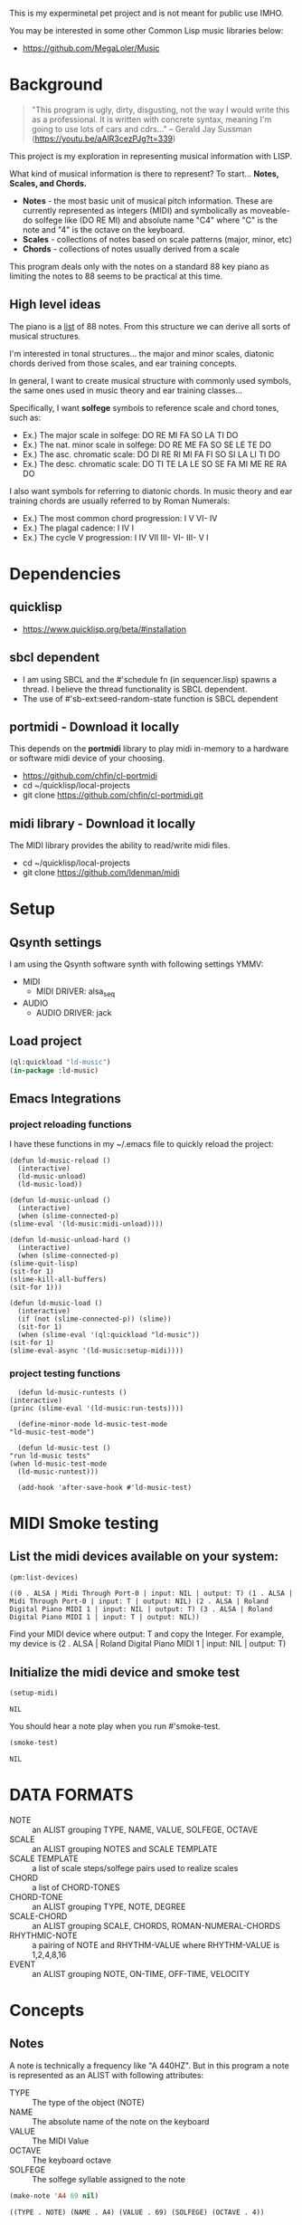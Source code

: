 This is my experminetal pet project and is not meant for public use IMHO.

You may be interested in some other Common Lisp music libraries below:
  - https://github.com/MegaLoler/Music

* Background
  #+begin_quote
  "This program is ugly, dirty, disgusting, not the way I would write this as a professional. It is written with concrete syntax, meaning I'm going to use lots of cars and cdrs..."
    -- Gerald Jay Sussman (https://youtu.be/aAlR3cezPJg?t=339)
  #+end_quote

This project is my exploration in representing musical information with LISP.

What kind of musical information is there to represent? To start... *Notes, Scales, and Chords.*

- *Notes* - the most basic unit of musical pitch information.
  These are currently represented as integers (MIDI) and symbolically as moveable-do solfege like (DO RE MI) and absolute name "C4" where "C" is the note and "4" is the octave on the keyboard.
- *Scales* - collections of notes based on scale patterns (major, minor, etc)
- *Chords* - collections of notes usually derived from a scale

This program deals only with the notes on a standard 88 key piano as limiting the notes to 88 seems to be practical at this time.

** High level ideas

  The piano is a _list_ of 88 notes.  From this structure we can
  derive all sorts of musical structures.

  I'm interested in tonal structures... the major and minor scales,
  diatonic chords derived from those scales, and ear training
  concepts.

  In general, I want to create musical structure with commonly used
  symbols, the same ones used in music theory and ear training
  classes...

  Specifically, I want *solfege* symbols to reference scale and chord tones, such as:
  
  - Ex.) The major scale in solfege: DO RE MI FA SO LA TI DO
  - Ex.) The nat. minor scale in solfege: DO RE ME FA SO SE LE TE DO
  - Ex.) The asc. chromatic scale: DO DI RE RI MI FA FI SO SI LA LI TI DO
  - Ex.) The desc. chromatic scale: DO TI TE LA LE SO SE FA MI ME RE RA DO

  I also want symbols for referring to diatonic chords. In music
  theory and ear training chords are usually referred to by Roman
  Numerals:

  - Ex.) The most common chord progression: I V VI- IV
  - Ex.) The plagal cadence: I IV I
  - Ex.) The cycle V progression: I IV VII III- VI- III- V I

* Dependencies
** quicklisp
- https://www.quicklisp.org/beta/#installation
** *sbcl* dependent
- I am using SBCL and the #'schedule fn (in sequencer.lisp) spawns a thread. I believe the thread functionality is SBCL dependent.
- The use of #'sb-ext:seed-random-state function is SBCL dependent

** portmidi - Download it locally
This depends on the *portmidi* library to play midi in-memory to a
hardware or software midi device of your choosing.

  - https://github.com/chfin/cl-portmidi
  - cd ~/quicklisp/local-projects
  - git clone https://github.com/chfin/cl-portmidi.git

** midi library - Download it locally
The MIDI library provides the ability to read/write midi files.

  - cd ~/quicklisp/local-projects
  - git clone https://github.com/ldenman/midi
    
* Setup
** Qsynth settings
I am using the Qsynth software synth with following settings YMMV:

- MIDI
  - MIDI DRIVER: alsa_seq
- AUDIO
  - AUDIO DRIVER: jack

** Load project
#+begin_src lisp
    (ql:quickload "ld-music")
    (in-package :ld-music)
#+end_src

#+RESULTS:
: #<PACKAGE "LD-MUSIC">

** Emacs Integrations
   
*** project reloading functions
I have these functions in my ~/.emacs file to quickly reload the project:

   #+begin_src elisp
     (defun ld-music-reload ()
       (interactive)
       (ld-music-unload)
       (ld-music-load))

     (defun ld-music-unload ()
       (interactive)
       (when (slime-connected-p)
	 (slime-eval '(ld-music:midi-unload))))

     (defun ld-music-unload-hard ()
       (interactive)
       (when (slime-connected-p)
	 (slime-quit-lisp)
	 (sit-for 1)
	 (slime-kill-all-buffers)
	 (sit-for 1)))

     (defun ld-music-load ()
       (interactive)
       (if (not (slime-connected-p)) (slime))
       (sit-for 1)
       (when (slime-eval '(ql:quickload "ld-music"))
	 (sit-for 1)
	 (slime-eval-async '(ld-music:setup-midi))))
   #+end_src

*** project testing functions
    #+begin_src elisp
      (defun ld-music-runtests ()
	(interactive)
	(princ (slime-eval '(ld-music:run-tests))))

      (define-minor-mode ld-music-test-mode
	"ld-music-test-mode")

      (defun ld-music-test ()
	"run ld-music tests"
	(when ld-music-test-mode
	  (ld-music-runtest)))

      (add-hook 'after-save-hook #'ld-music-test)
    #+end_src
* MIDI Smoke testing
** List the midi devices available on your system:

  #+begin_src lisp  :package ld-music
    (pm:list-devices)
  #+end_src

  #+RESULTS:
  : ((0 . ALSA | Midi Through Port-0 | input: NIL | output: T) (1 . ALSA | Midi Through Port-0 | input: T | output: NIL) (2 . ALSA | Roland Digital Piano MIDI 1 | input: NIL | output: T) (3 . ALSA | Roland Digital Piano MIDI 1 | input: T | output: NIL))


  Find your MIDI device where output: T and copy the Integer.
  For example, my device is (2 . ALSA | Roland Digital Piano MIDI 1 | input: NIL | output: T)
  
** Initialize the midi device and smoke test
   
  #+begin_src lisp :package ld-music
    (setup-midi)
  #+end_src

  #+RESULTS:
  : NIL

You should hear a note play when you run #'smoke-test.

  #+begin_src lisp :package ld-music
    (smoke-test)
  #+end_src

  #+RESULTS:
  : NIL

* DATA FORMATS

- NOTE :: an ALIST grouping TYPE, NAME, VALUE, SOLFEGE, OCTAVE
- SCALE :: an ALIST grouping NOTES and SCALE TEMPLATE
- SCALE TEMPLATE :: a list of scale steps/solfege pairs used to realize scales
- CHORD :: a list of CHORD-TONES
- CHORD-TONE :: an ALIST grouping TYPE, NOTE, DEGREE
- SCALE-CHORD :: an ALIST grouping SCALE, CHORDS, ROMAN-NUMERAL-CHORDS 
- RHYTHMIC-NOTE :: a pairing of NOTE and RHYTHM-VALUE where RHYTHM-VALUE is 1,2,4,8,16
- EVENT :: an ALIST grouping NOTE, ON-TIME, OFF-TIME, VELOCITY

* Concepts
  
** Notes

A note is technically a frequency like "A 440HZ". But in this program a note is represented as an ALIST with following attributes:

- TYPE :: The type of the object (NOTE)
- NAME :: The absolute name of the note on the keyboard
- VALUE :: The MIDI Value
- OCTAVE :: The keyboard octave
- SOLFEGE :: The solfege syllable assigned to the note

#+begin_src lisp :package ld-music :exports both
(make-note 'A4 69 nil)
#+end_src

#+RESULTS:
: ((TYPE . NOTE) (NAME . A4) (VALUE . 69) (SOLFEGE) (OCTAVE . 4))

** Scale templates

Scale templates are represented by a list of pairs (X . Y) where *X* is
either W or H, representing 1 semitone or 2 semitones, respectivley and *Y* is a solfege syllable (ie. *DO*).
*Y* may also be a LIST of enharmonic solfege syllables such as '(*DI RA*) or '(*FI SE*).

- W :: represents 1 semitone
- H :: represents 2 semitones

This scale template is used to "realize" scales, stepping and
collecting notes according to the semitone pattern (ie W W H W W W H)
and assigning a solfege syllable (or list of enharmonic solfa) to the
note.

*** Usage
Making a scale template is done like so:

#+begin_src lisp :package ld-music :exports both
  (make-scale-template '(w w h w w w h)
		       '(do re mi fa so la ti do) )
#+end_src

#+RESULTS:
: ((W . DO) (W . RE) (H . MI) (W . FA) (W . SO) (W . LA) (H . TI))

Some scale templates are defined as functions:

- Chromatic scale template uses enharmonic solfa:
  #+begin_src lisp :package ld-music :exports both
  (chromatic-scale-template)
  #+end_src

  #+RESULTS:
  : ((H . DO) (H DI RA) (H . RE) (H RI ME) (H . MI) (H . FA) (H FI SE) (H . SO) (H SI LE) (H . LA) (H LI TE) (H . TI))

- Minor scale template
  #+begin_src lisp :package ld-music :exports both
    (minor-scale-template)
  #+end_src

  #+RESULTS:
  : ((W . DO) (H . RE) (W . ME) (W . FA) (H . SO) (W . LE) (W . TE))

- Dorian scale template
  #+begin_src lisp :package ld-music :exports both
    (dorian-scale-template)
  #+end_src

  #+RESULTS:
  : ((W . DO) (H . RE) (W . ME) (W . FA) (W . SO) (H . LA) (W . TI))

** Scales

Scales are represented as ALISTS containing LIST of NOTES and a SCALE-TEMPLATE.

- NOTES :: A LIST of NOTES
- TEMPLATE :: The scale template used to realize the notes; defaults to the *major-scale-template*

*** Usage

**** #'make-scale
The #'make-scale function is used to create scales from a template. The default scale template is the major scale. 

  #+begin_src lisp :package ld-music :exports code
  (make-scale 'c4)
  #+end_src

  #+RESULTS:
  | NOTES    | ((TYPE . NOTE) (NAME . A0) (VALUE . 21) (SOLFEGE . LA) (OCTAVE . 0)) | ((TYPE . NOTE) (NAME . B0) (VALUE . 23) (SOLFEGE . TI) (OCTAVE . 0)) | ((TYPE . NOTE) (NAME . C0) (VALUE . 24) (SOLFEGE . DO) (OCTAVE . 0)) | ((TYPE . NOTE) (NAME . D0) (VALUE . 26) (SOLFEGE . RE) (OCTAVE . 0)) | ((TYPE . NOTE) (NAME . E0) (VALUE . 28) (SOLFEGE . MI) (OCTAVE . 0)) | ((TYPE . NOTE) (NAME . F0) (VALUE . 29) (SOLFEGE . FA) (OCTAVE . 0)) | ((TYPE . NOTE) (NAME . G0) (VALUE . 31) (SOLFEGE . SO) (OCTAVE . 0)) | ((TYPE . NOTE) (NAME . A1) (VALUE . 33) (SOLFEGE . LA) (OCTAVE . 1)) | ((TYPE . NOTE) (NAME . B1) (VALUE . 35) (SOLFEGE . TI) (OCTAVE . 1)) | ((TYPE . NOTE) (NAME . C1) (VALUE . 36) (SOLFEGE . DO) (OCTAVE . 1)) | ((TYPE . NOTE) (NAME . D1) (VALUE . 38) (SOLFEGE . RE) (OCTAVE . 1)) | ((TYPE . NOTE) (NAME . E1) (VALUE . 40) (SOLFEGE . MI) (OCTAVE . 1)) | ((TYPE . NOTE) (NAME . F1) (VALUE . 41) (SOLFEGE . FA) (OCTAVE . 1)) | ((TYPE . NOTE) (NAME . G1) (VALUE . 43) (SOLFEGE . SO) (OCTAVE . 1)) | ((TYPE . NOTE) (NAME . A2) (VALUE . 45) (SOLFEGE . LA) (OCTAVE . 2)) | ((TYPE . NOTE) (NAME . B2) (VALUE . 47) (SOLFEGE . TI) (OCTAVE . 2)) | ((TYPE . NOTE) (NAME . C2) (VALUE . 48) (SOLFEGE . DO) (OCTAVE . 2)) | ((TYPE . NOTE) (NAME . D2) (VALUE . 50) (SOLFEGE . RE) (OCTAVE . 2)) | ((TYPE . NOTE) (NAME . E2) (VALUE . 52) (SOLFEGE . MI) (OCTAVE . 2)) | ((TYPE . NOTE) (NAME . F2) (VALUE . 53) (SOLFEGE . FA) (OCTAVE . 2)) | ((TYPE . NOTE) (NAME . G2) (VALUE . 55) (SOLFEGE . SO) (OCTAVE . 2)) | ((TYPE . NOTE) (NAME . A3) (VALUE . 57) (SOLFEGE . LA) (OCTAVE . 3)) | ((TYPE . NOTE) (NAME . B3) (VALUE . 59) (SOLFEGE . TI) (OCTAVE . 3)) | ((TYPE . NOTE) (NAME . C3) (VALUE . 60) (SOLFEGE . DO) (OCTAVE . 3)) | ((TYPE . NOTE) (NAME . D3) (VALUE . 62) (SOLFEGE . RE) (OCTAVE . 3)) | ((TYPE . NOTE) (NAME . E3) (VALUE . 64) (SOLFEGE . MI) (OCTAVE . 3)) | ((TYPE . NOTE) (NAME . F3) (VALUE . 65) (SOLFEGE . FA) (OCTAVE . 3)) | ((TYPE . NOTE) (NAME . G3) (VALUE . 67) (SOLFEGE . SO) (OCTAVE . 3)) | ((TYPE . NOTE) (NAME . A4) (VALUE . 69) (SOLFEGE . LA) (OCTAVE . 4)) | ((TYPE . NOTE) (NAME . B4) (VALUE . 71) (SOLFEGE . TI) (OCTAVE . 4)) | ((TYPE . NOTE) (NAME . C4) (VALUE . 72) (SOLFEGE . DO) (OCTAVE . 4)) | ((TYPE . NOTE) (NAME . D4) (VALUE . 74) (SOLFEGE . RE) (OCTAVE . 4)) | ((TYPE . NOTE) (NAME . E4) (VALUE . 76) (SOLFEGE . MI) (OCTAVE . 4)) | ((TYPE . NOTE) (NAME . F4) (VALUE . 77) (SOLFEGE . FA) (OCTAVE . 4)) | ((TYPE . NOTE) (NAME . G4) (VALUE . 79) (SOLFEGE . SO) (OCTAVE . 4)) | ((TYPE . NOTE) (NAME . A5) (VALUE . 81) (SOLFEGE . LA) (OCTAVE . 5)) | ((TYPE . NOTE) (NAME . B5) (VALUE . 83) (SOLFEGE . TI) (OCTAVE . 5)) | ((TYPE . NOTE) (NAME . C5) (VALUE . 84) (SOLFEGE . DO) (OCTAVE . 5)) | ((TYPE . NOTE) (NAME . D5) (VALUE . 86) (SOLFEGE . RE) (OCTAVE . 5)) | ((TYPE . NOTE) (NAME . E5) (VALUE . 88) (SOLFEGE . MI) (OCTAVE . 5)) | ((TYPE . NOTE) (NAME . F5) (VALUE . 89) (SOLFEGE . FA) (OCTAVE . 5)) | ((TYPE . NOTE) (NAME . G5) (VALUE . 91) (SOLFEGE . SO) (OCTAVE . 5)) | ((TYPE . NOTE) (NAME . A6) (VALUE . 93) (SOLFEGE . LA) (OCTAVE . 6)) | ((TYPE . NOTE) (NAME . B6) (VALUE . 95) (SOLFEGE . TI) (OCTAVE . 6)) | ((TYPE . NOTE) (NAME . C6) (VALUE . 96) (SOLFEGE . DO) (OCTAVE . 6)) | ((TYPE . NOTE) (NAME . D6) (VALUE . 98) (SOLFEGE . RE) (OCTAVE . 6)) | ((TYPE . NOTE) (NAME . E6) (VALUE . 100) (SOLFEGE . MI) (OCTAVE . 6)) | ((TYPE . NOTE) (NAME . F6) (VALUE . 101) (SOLFEGE . FA) (OCTAVE . 6)) | ((TYPE . NOTE) (NAME . G6) (VALUE . 103) (SOLFEGE . SO) (OCTAVE . 6)) | ((TYPE . NOTE) (NAME . A7) (VALUE . 105) (SOLFEGE . LA) (OCTAVE . 7)) | ((TYPE . NOTE) (NAME . B7) (VALUE . 107) (SOLFEGE . TI) (OCTAVE . 7)) | ((TYPE . NOTE) (NAME . C7) (VALUE . 108) (SOLFEGE . DO) (OCTAVE . 7)) |
  | TEMPLATE | (W . DO)                                                             | (W . RE)                                                             | (H . MI)                                                             | (W . FA)                                                             | (W . SO)                                                             | (W . LA)                                                             | (H . TI)                                                             |                                                                      |                                                                      |                                                                      |                                                                      |                                                                      |                                                                      |                                                                      |                                                                      |                                                                      |                                                                      |                                                                      |                                                                      |                                                                      |                                                                      |                                                                      |                                                                      |                                                                      |                                                                      |                                                                      |                                                                      |                                                                      |                                                                      |                                                                      |                                                                      |                                                                      |                                                                      |                                                                      |                                                                      |                                                                      |                                                                      |                                                                      |                                                                      |                                                                      |                                                                      |                                                                      |                                                                      |                                                                      |                                                                      |                                                                      |                                                                       |                                                                       |                                                                       |                                                                       |                                                                       |                                                                       |
  #+begin_src lisp :package ld-music :exports code
  (make-scale 'c4 (chromatic-scale-template))
  #+end_src

  #+RESULTS:
  #+begin_example
  ((NOTES ((TYPE . NOTE) (NAME . A0) (VALUE . 21) (SOLFEGE . LA) (OCTAVE . 0))
    ((TYPE . NOTE) (NAME . |A#0|) (VALUE . 22) (SOLFEGE LI TE) (OCTAVE . 0))
    ((TYPE . NOTE) (NAME . B0) (VALUE . 23) (SOLFEGE . TI) (OCTAVE . 0))
    ((TYPE . NOTE) (NAME . C0) (VALUE . 24) (SOLFEGE . DO) (OCTAVE . 0))
    ((TYPE . NOTE) (NAME . |C#0|) (VALUE . 25) (SOLFEGE DI RA) (OCTAVE . 0))
    ((TYPE . NOTE) (NAME . D0) (VALUE . 26) (SOLFEGE . RE) (OCTAVE . 0))
    ((TYPE . NOTE) (NAME . |D#0|) (VALUE . 27) (SOLFEGE RI ME) (OCTAVE . 0))
    ((TYPE . NOTE) (NAME . E0) (VALUE . 28) (SOLFEGE . MI) (OCTAVE . 0))
    ((TYPE . NOTE) (NAME . F0) (VALUE . 29) (SOLFEGE . FA) (OCTAVE . 0))
    ((TYPE . NOTE) (NAME . |F#0|) (VALUE . 30) (SOLFEGE FI SE) (OCTAVE . 0))
    ((TYPE . NOTE) (NAME . G0) (VALUE . 31) (SOLFEGE . SO) (OCTAVE . 0))
    ((TYPE . NOTE) (NAME . |G#0|) (VALUE . 32) (SOLFEGE SI LE) (OCTAVE . 0))
    ((TYPE . NOTE) (NAME . A1) (VALUE . 33) (SOLFEGE . LA) (OCTAVE . 1))
    ((TYPE . NOTE) (NAME . |A#1|) (VALUE . 34) (SOLFEGE LI TE) (OCTAVE . 1))
    ((TYPE . NOTE) (NAME . B1) (VALUE . 35) (SOLFEGE . TI) (OCTAVE . 1))
    ((TYPE . NOTE) (NAME . C1) (VALUE . 36) (SOLFEGE . DO) (OCTAVE . 1))
    ((TYPE . NOTE) (NAME . |C#1|) (VALUE . 37) (SOLFEGE DI RA) (OCTAVE . 1))
    ((TYPE . NOTE) (NAME . D1) (VALUE . 38) (SOLFEGE . RE) (OCTAVE . 1))
    ((TYPE . NOTE) (NAME . |D#1|) (VALUE . 39) (SOLFEGE RI ME) (OCTAVE . 1))
    ((TYPE . NOTE) (NAME . E1) (VALUE . 40) (SOLFEGE . MI) (OCTAVE . 1))
    ((TYPE . NOTE) (NAME . F1) (VALUE . 41) (SOLFEGE . FA) (OCTAVE . 1))
    ((TYPE . NOTE) (NAME . |F#1|) (VALUE . 42) (SOLFEGE FI SE) (OCTAVE . 1))
    ((TYPE . NOTE) (NAME . G1) (VALUE . 43) (SOLFEGE . SO) (OCTAVE . 1))
    ((TYPE . NOTE) (NAME . |G#1|) (VALUE . 44) (SOLFEGE SI LE) (OCTAVE . 1))
    ((TYPE . NOTE) (NAME . A2) (VALUE . 45) (SOLFEGE . LA) (OCTAVE . 2))
    ((TYPE . NOTE) (NAME . |A#2|) (VALUE . 46) (SOLFEGE LI TE) (OCTAVE . 2))
    ((TYPE . NOTE) (NAME . B2) (VALUE . 47) (SOLFEGE . TI) (OCTAVE . 2))
    ((TYPE . NOTE) (NAME . C2) (VALUE . 48) (SOLFEGE . DO) (OCTAVE . 2))
    ((TYPE . NOTE) (NAME . |C#2|) (VALUE . 49) (SOLFEGE DI RA) (OCTAVE . 2))
    ((TYPE . NOTE) (NAME . D2) (VALUE . 50) (SOLFEGE . RE) (OCTAVE . 2))
    ((TYPE . NOTE) (NAME . |D#2|) (VALUE . 51) (SOLFEGE RI ME) (OCTAVE . 2))
    ((TYPE . NOTE) (NAME . E2) (VALUE . 52) (SOLFEGE . MI) (OCTAVE . 2))
    ((TYPE . NOTE) (NAME . F2) (VALUE . 53) (SOLFEGE . FA) (OCTAVE . 2))
    ((TYPE . NOTE) (NAME . |F#2|) (VALUE . 54) (SOLFEGE FI SE) (OCTAVE . 2))
    ((TYPE . NOTE) (NAME . G2) (VALUE . 55) (SOLFEGE . SO) (OCTAVE . 2))
    ((TYPE . NOTE) (NAME . |G#2|) (VALUE . 56) (SOLFEGE SI LE) (OCTAVE . 2))
    ((TYPE . NOTE) (NAME . A3) (VALUE . 57) (SOLFEGE . LA) (OCTAVE . 3))
    ((TYPE . NOTE) (NAME . |A#3|) (VALUE . 58) (SOLFEGE LI TE) (OCTAVE . 3))
    ((TYPE . NOTE) (NAME . B3) (VALUE . 59) (SOLFEGE . TI) (OCTAVE . 3))
    ((TYPE . NOTE) (NAME . C3) (VALUE . 60) (SOLFEGE . DO) (OCTAVE . 3))
    ((TYPE . NOTE) (NAME . |C#3|) (VALUE . 61) (SOLFEGE DI RA) (OCTAVE . 3))
    ((TYPE . NOTE) (NAME . D3) (VALUE . 62) (SOLFEGE . RE) (OCTAVE . 3))
    ((TYPE . NOTE) (NAME . |D#3|) (VALUE . 63) (SOLFEGE RI ME) (OCTAVE . 3))
    ((TYPE . NOTE) (NAME . E3) (VALUE . 64) (SOLFEGE . MI) (OCTAVE . 3))
    ((TYPE . NOTE) (NAME . F3) (VALUE . 65) (SOLFEGE . FA) (OCTAVE . 3))
    ((TYPE . NOTE) (NAME . |F#3|) (VALUE . 66) (SOLFEGE FI SE) (OCTAVE . 3))
    ((TYPE . NOTE) (NAME . G3) (VALUE . 67) (SOLFEGE . SO) (OCTAVE . 3))
    ((TYPE . NOTE) (NAME . |G#3|) (VALUE . 68) (SOLFEGE SI LE) (OCTAVE . 3))
    ((TYPE . NOTE) (NAME . A4) (VALUE . 69) (SOLFEGE . LA) (OCTAVE . 4))
    ((TYPE . NOTE) (NAME . |A#4|) (VALUE . 70) (SOLFEGE LI TE) (OCTAVE . 4))
    ((TYPE . NOTE) (NAME . B4) (VALUE . 71) (SOLFEGE . TI) (OCTAVE . 4))
    ((TYPE . NOTE) (NAME . C4) (VALUE . 72) (SOLFEGE . DO) (OCTAVE . 4))
    ((TYPE . NOTE) (NAME . |C#4|) (VALUE . 73) (SOLFEGE DI RA) (OCTAVE . 4))
    ((TYPE . NOTE) (NAME . D4) (VALUE . 74) (SOLFEGE . RE) (OCTAVE . 4))
    ((TYPE . NOTE) (NAME . |D#4|) (VALUE . 75) (SOLFEGE RI ME) (OCTAVE . 4))
    ((TYPE . NOTE) (NAME . E4) (VALUE . 76) (SOLFEGE . MI) (OCTAVE . 4))
    ((TYPE . NOTE) (NAME . F4) (VALUE . 77) (SOLFEGE . FA) (OCTAVE . 4))
    ((TYPE . NOTE) (NAME . |F#4|) (VALUE . 78) (SOLFEGE FI SE) (OCTAVE . 4))
    ((TYPE . NOTE) (NAME . G4) (VALUE . 79) (SOLFEGE . SO) (OCTAVE . 4))
    ((TYPE . NOTE) (NAME . |G#4|) (VALUE . 80) (SOLFEGE SI LE) (OCTAVE . 4))
    ((TYPE . NOTE) (NAME . A5) (VALUE . 81) (SOLFEGE . LA) (OCTAVE . 5))
    ((TYPE . NOTE) (NAME . |A#5|) (VALUE . 82) (SOLFEGE LI TE) (OCTAVE . 5))
    ((TYPE . NOTE) (NAME . B5) (VALUE . 83) (SOLFEGE . TI) (OCTAVE . 5))
    ((TYPE . NOTE) (NAME . C5) (VALUE . 84) (SOLFEGE . DO) (OCTAVE . 5))
    ((TYPE . NOTE) (NAME . |C#5|) (VALUE . 85) (SOLFEGE DI RA) (OCTAVE . 5))
    ((TYPE . NOTE) (NAME . D5) (VALUE . 86) (SOLFEGE . RE) (OCTAVE . 5))
    ((TYPE . NOTE) (NAME . |D#5|) (VALUE . 87) (SOLFEGE RI ME) (OCTAVE . 5))
    ((TYPE . NOTE) (NAME . E5) (VALUE . 88) (SOLFEGE . MI) (OCTAVE . 5))
    ((TYPE . NOTE) (NAME . F5) (VALUE . 89) (SOLFEGE . FA) (OCTAVE . 5))
    ((TYPE . NOTE) (NAME . |F#5|) (VALUE . 90) (SOLFEGE FI SE) (OCTAVE . 5))
    ((TYPE . NOTE) (NAME . G5) (VALUE . 91) (SOLFEGE . SO) (OCTAVE . 5))
    ((TYPE . NOTE) (NAME . |G#5|) (VALUE . 92) (SOLFEGE SI LE) (OCTAVE . 5))
    ((TYPE . NOTE) (NAME . A6) (VALUE . 93) (SOLFEGE . LA) (OCTAVE . 6))
    ((TYPE . NOTE) (NAME . |A#6|) (VALUE . 94) (SOLFEGE LI TE) (OCTAVE . 6))
    ((TYPE . NOTE) (NAME . B6) (VALUE . 95) (SOLFEGE . TI) (OCTAVE . 6))
    ((TYPE . NOTE) (NAME . C6) (VALUE . 96) (SOLFEGE . DO) (OCTAVE . 6))
    ((TYPE . NOTE) (NAME . |C#6|) (VALUE . 97) (SOLFEGE DI RA) (OCTAVE . 6))
    ((TYPE . NOTE) (NAME . D6) (VALUE . 98) (SOLFEGE . RE) (OCTAVE . 6))
    ((TYPE . NOTE) (NAME . |D#6|) (VALUE . 99) (SOLFEGE RI ME) (OCTAVE . 6))
    ((TYPE . NOTE) (NAME . E6) (VALUE . 100) (SOLFEGE . MI) (OCTAVE . 6))
    ((TYPE . NOTE) (NAME . F6) (VALUE . 101) (SOLFEGE . FA) (OCTAVE . 6))
    ((TYPE . NOTE) (NAME . |F#6|) (VALUE . 102) (SOLFEGE FI SE) (OCTAVE . 6))
    ((TYPE . NOTE) (NAME . G6) (VALUE . 103) (SOLFEGE . SO) (OCTAVE . 6))
    ((TYPE . NOTE) (NAME . |G#6|) (VALUE . 104) (SOLFEGE SI LE) (OCTAVE . 6))
    ((TYPE . NOTE) (NAME . A7) (VALUE . 105) (SOLFEGE . LA) (OCTAVE . 7))
    ((TYPE . NOTE) (NAME . |A#7|) (VALUE . 106) (SOLFEGE LI TE) (OCTAVE . 7))
    ((TYPE . NOTE) (NAME . B7) (VALUE . 107) (SOLFEGE . TI) (OCTAVE . 7))
    ((TYPE . NOTE) (NAME . C7) (VALUE . 108) (SOLFEGE . DO) (OCTAVE . 7)))
   (TEMPLATE (H . DO) (H DI RA) (H . RE) (H RI ME) (H . MI) (H . FA) (H FI SE)
    (H . SO) (H SI LE) (H . LA) (H LI TE) (H . TI)))
  #+end_example

  #+begin_src lisp :package ld-music :exports code
  (make-scale 'c4 (minor-scale-template))
  #+end_src

  #+RESULTS:
  #+begin_example
  ((NOTES ((TYPE . NOTE) (NAME . |A#0|) (VALUE . 22) (SOLFEGE . TE) (OCTAVE . 0))
    ((TYPE . NOTE) (NAME . C0) (VALUE . 24) (SOLFEGE . DO) (OCTAVE . 0))
    ((TYPE . NOTE) (NAME . D0) (VALUE . 26) (SOLFEGE . RE) (OCTAVE . 0))
    ((TYPE . NOTE) (NAME . |D#0|) (VALUE . 27) (SOLFEGE . ME) (OCTAVE . 0))
    ((TYPE . NOTE) (NAME . F0) (VALUE . 29) (SOLFEGE . FA) (OCTAVE . 0))
    ((TYPE . NOTE) (NAME . G0) (VALUE . 31) (SOLFEGE . SO) (OCTAVE . 0))
    ((TYPE . NOTE) (NAME . |G#0|) (VALUE . 32) (SOLFEGE . LE) (OCTAVE . 0))
    ((TYPE . NOTE) (NAME . |A#1|) (VALUE . 34) (SOLFEGE . TE) (OCTAVE . 1))
    ((TYPE . NOTE) (NAME . C1) (VALUE . 36) (SOLFEGE . DO) (OCTAVE . 1))
    ((TYPE . NOTE) (NAME . D1) (VALUE . 38) (SOLFEGE . RE) (OCTAVE . 1))
    ((TYPE . NOTE) (NAME . |D#1|) (VALUE . 39) (SOLFEGE . ME) (OCTAVE . 1))
    ((TYPE . NOTE) (NAME . F1) (VALUE . 41) (SOLFEGE . FA) (OCTAVE . 1))
    ((TYPE . NOTE) (NAME . G1) (VALUE . 43) (SOLFEGE . SO) (OCTAVE . 1))
    ((TYPE . NOTE) (NAME . |G#1|) (VALUE . 44) (SOLFEGE . LE) (OCTAVE . 1))
    ((TYPE . NOTE) (NAME . |A#2|) (VALUE . 46) (SOLFEGE . TE) (OCTAVE . 2))
    ((TYPE . NOTE) (NAME . C2) (VALUE . 48) (SOLFEGE . DO) (OCTAVE . 2))
    ((TYPE . NOTE) (NAME . D2) (VALUE . 50) (SOLFEGE . RE) (OCTAVE . 2))
    ((TYPE . NOTE) (NAME . |D#2|) (VALUE . 51) (SOLFEGE . ME) (OCTAVE . 2))
    ((TYPE . NOTE) (NAME . F2) (VALUE . 53) (SOLFEGE . FA) (OCTAVE . 2))
    ((TYPE . NOTE) (NAME . G2) (VALUE . 55) (SOLFEGE . SO) (OCTAVE . 2))
    ((TYPE . NOTE) (NAME . |G#2|) (VALUE . 56) (SOLFEGE . LE) (OCTAVE . 2))
    ((TYPE . NOTE) (NAME . |A#3|) (VALUE . 58) (SOLFEGE . TE) (OCTAVE . 3))
    ((TYPE . NOTE) (NAME . C3) (VALUE . 60) (SOLFEGE . DO) (OCTAVE . 3))
    ((TYPE . NOTE) (NAME . D3) (VALUE . 62) (SOLFEGE . RE) (OCTAVE . 3))
    ((TYPE . NOTE) (NAME . |D#3|) (VALUE . 63) (SOLFEGE . ME) (OCTAVE . 3))
    ((TYPE . NOTE) (NAME . F3) (VALUE . 65) (SOLFEGE . FA) (OCTAVE . 3))
    ((TYPE . NOTE) (NAME . G3) (VALUE . 67) (SOLFEGE . SO) (OCTAVE . 3))
    ((TYPE . NOTE) (NAME . |G#3|) (VALUE . 68) (SOLFEGE . LE) (OCTAVE . 3))
    ((TYPE . NOTE) (NAME . |A#4|) (VALUE . 70) (SOLFEGE . TE) (OCTAVE . 4))
    ((TYPE . NOTE) (NAME . C4) (VALUE . 72) (SOLFEGE . DO) (OCTAVE . 4))
    ((TYPE . NOTE) (NAME . D4) (VALUE . 74) (SOLFEGE . RE) (OCTAVE . 4))
    ((TYPE . NOTE) (NAME . |D#4|) (VALUE . 75) (SOLFEGE . ME) (OCTAVE . 4))
    ((TYPE . NOTE) (NAME . F4) (VALUE . 77) (SOLFEGE . FA) (OCTAVE . 4))
    ((TYPE . NOTE) (NAME . G4) (VALUE . 79) (SOLFEGE . SO) (OCTAVE . 4))
    ((TYPE . NOTE) (NAME . |G#4|) (VALUE . 80) (SOLFEGE . LE) (OCTAVE . 4))
    ((TYPE . NOTE) (NAME . |A#5|) (VALUE . 82) (SOLFEGE . TE) (OCTAVE . 5))
    ((TYPE . NOTE) (NAME . C5) (VALUE . 84) (SOLFEGE . DO) (OCTAVE . 5))
    ((TYPE . NOTE) (NAME . D5) (VALUE . 86) (SOLFEGE . RE) (OCTAVE . 5))
    ((TYPE . NOTE) (NAME . |D#5|) (VALUE . 87) (SOLFEGE . ME) (OCTAVE . 5))
    ((TYPE . NOTE) (NAME . F5) (VALUE . 89) (SOLFEGE . FA) (OCTAVE . 5))
    ((TYPE . NOTE) (NAME . G5) (VALUE . 91) (SOLFEGE . SO) (OCTAVE . 5))
    ((TYPE . NOTE) (NAME . |G#5|) (VALUE . 92) (SOLFEGE . LE) (OCTAVE . 5))
    ((TYPE . NOTE) (NAME . |A#6|) (VALUE . 94) (SOLFEGE . TE) (OCTAVE . 6))
    ((TYPE . NOTE) (NAME . C6) (VALUE . 96) (SOLFEGE . DO) (OCTAVE . 6))
    ((TYPE . NOTE) (NAME . D6) (VALUE . 98) (SOLFEGE . RE) (OCTAVE . 6))
    ((TYPE . NOTE) (NAME . |D#6|) (VALUE . 99) (SOLFEGE . ME) (OCTAVE . 6))
    ((TYPE . NOTE) (NAME . F6) (VALUE . 101) (SOLFEGE . FA) (OCTAVE . 6))
    ((TYPE . NOTE) (NAME . G6) (VALUE . 103) (SOLFEGE . SO) (OCTAVE . 6))
    ((TYPE . NOTE) (NAME . |G#6|) (VALUE . 104) (SOLFEGE . LE) (OCTAVE . 6))
    ((TYPE . NOTE) (NAME . |A#7|) (VALUE . 106) (SOLFEGE . TE) (OCTAVE . 7))
    ((TYPE . NOTE) (NAME . C7) (VALUE . 108) (SOLFEGE . DO) (OCTAVE . 7)))
   (TEMPLATE (W . DO) (H . RE) (W . ME) (W . FA) (H . SO) (W . LE) (W . TE)))
  #+end_example

**** #'scale-notes

Returns a list of all scale notes.

  #+begin_src lisp :package ld-music :exports both
  (take 12 (scale-notes (make-scale 'c4)))
  #+end_src

  #+RESULTS:
  | (TYPE . NOTE) | (NAME . A0) | (VALUE . 21) | (SOLFEGE . LA) | (OCTAVE . 0) |
  | (TYPE . NOTE) | (NAME . B0) | (VALUE . 23) | (SOLFEGE . TI) | (OCTAVE . 0) |
  | (TYPE . NOTE) | (NAME . C0) | (VALUE . 24) | (SOLFEGE . DO) | (OCTAVE . 0) |
  | (TYPE . NOTE) | (NAME . D0) | (VALUE . 26) | (SOLFEGE . RE) | (OCTAVE . 0) |
  | (TYPE . NOTE) | (NAME . E0) | (VALUE . 28) | (SOLFEGE . MI) | (OCTAVE . 0) |
  | (TYPE . NOTE) | (NAME . F0) | (VALUE . 29) | (SOLFEGE . FA) | (OCTAVE . 0) |
  | (TYPE . NOTE) | (NAME . G0) | (VALUE . 31) | (SOLFEGE . SO) | (OCTAVE . 0) |
  | (TYPE . NOTE) | (NAME . A1) | (VALUE . 33) | (SOLFEGE . LA) | (OCTAVE . 1) |
  | (TYPE . NOTE) | (NAME . B1) | (VALUE . 35) | (SOLFEGE . TI) | (OCTAVE . 1) |
  | (TYPE . NOTE) | (NAME . C1) | (VALUE . 36) | (SOLFEGE . DO) | (OCTAVE . 1) |
  | (TYPE . NOTE) | (NAME . D1) | (VALUE . 38) | (SOLFEGE . RE) | (OCTAVE . 1) |
  | (TYPE . NOTE) | (NAME . E1) | (VALUE . 40) | (SOLFEGE . MI) | (OCTAVE . 1) |

**** #'scale-range
Returns a new scale object containing a subset of notes

  #+begin_src lisp :package ld-music :exports both
    (scale-notes (scale-range 'c3 'c4  (make-scale 'c4)))
  #+end_src

  #+RESULTS:
  | (TYPE . NOTE) | (NAME . C3) | (VALUE . 60) | (SOLFEGE . DO) | (OCTAVE . 3) |
  | (TYPE . NOTE) | (NAME . D3) | (VALUE . 62) | (SOLFEGE . RE) | (OCTAVE . 3) |
  | (TYPE . NOTE) | (NAME . E3) | (VALUE . 64) | (SOLFEGE . MI) | (OCTAVE . 3) |
  | (TYPE . NOTE) | (NAME . F3) | (VALUE . 65) | (SOLFEGE . FA) | (OCTAVE . 3) |
  | (TYPE . NOTE) | (NAME . G3) | (VALUE . 67) | (SOLFEGE . SO) | (OCTAVE . 3) |
  | (TYPE . NOTE) | (NAME . A4) | (VALUE . 69) | (SOLFEGE . LA) | (OCTAVE . 4) |
  | (TYPE . NOTE) | (NAME . B4) | (VALUE . 71) | (SOLFEGE . TI) | (OCTAVE . 4) |
  | (TYPE . NOTE) | (NAME . C4) | (VALUE . 72) | (SOLFEGE . DO) | (OCTAVE . 4) |

**** #'note-range
Returns a subset of notes according to a specified range

  #+begin_src lisp :package ld-music :exports both
    (note-range 'c3 'c4  (scale-notes (make-scale 'c4)))
  #+end_src

  #+RESULTS:
  | (TYPE . NOTE) | (NAME . C3) | (VALUE . 60) | (SOLFEGE . DO) | (OCTAVE . 3) |
  | (TYPE . NOTE) | (NAME . D3) | (VALUE . 62) | (SOLFEGE . RE) | (OCTAVE . 3) |
  | (TYPE . NOTE) | (NAME . E3) | (VALUE . 64) | (SOLFEGE . MI) | (OCTAVE . 3) |
  | (TYPE . NOTE) | (NAME . F3) | (VALUE . 65) | (SOLFEGE . FA) | (OCTAVE . 3) |
  | (TYPE . NOTE) | (NAME . G3) | (VALUE . 67) | (SOLFEGE . SO) | (OCTAVE . 3) |
  | (TYPE . NOTE) | (NAME . A4) | (VALUE . 69) | (SOLFEGE . LA) | (OCTAVE . 4) |
  | (TYPE . NOTE) | (NAME . B4) | (VALUE . 71) | (SOLFEGE . TI) | (OCTAVE . 4) |
  | (TYPE . NOTE) | (NAME . C4) | (VALUE . 72) | (SOLFEGE . DO) | (OCTAVE . 4) |


**** #'scale-octaves
Returns an list of pairs (X . Y) where X is a NOTE and Y is an INTEGER
value representing an *octave relative to the scale*.  The idea is
that there is *absolute octaves* and *relative octaves*.

- Absolute is what the piano octaves are like "C4" or "A#7". Absolute isn't related to a key center.
- Relative octaves are relative to the key center/scale... meaning that *a new octave starts on the tonic note*.

  #+begin_src lisp :package ld-music :exports pp
    (take 3 (scale-octaves (scale-notes (make-scale 'c4))))
  #+end_src

  #+RESULTS:
  : ((((TYPE . NOTE) (NAME . A0) (VALUE . 21) (SOLFEGE . LA) (OCTAVE . 0)) . 0) (((TYPE . NOTE) (NAME . B0) (VALUE . 23) (SOLFEGE . TI) (OCTAVE . 0)) . 0) (((TYPE . NOTE) (NAME . C0) (VALUE . 24) (SOLFEGE . DO) (OCTAVE . 0)) . 1))

**** #'with-scale macro
     
** Chord

** Chord Tones

** Scale Chords
Scales and chords are two sides of the same coin.

*Scale chords* provide an object with access to chords and the scale from which they derived.

- Scale :: the scale
- Chords :: the list of chords
- Roman Numberal Chords :: an ALIST associating a roman numeral with the chord

* Data and Functions

The initial and most fundamental data we have is a list of MIDI INTEGERS (21..108)

#+begin_src lisp :package ld-music
  (midi-integers)
#+end_src

#+RESULTS:
| 21 | 22 | 23 | 24 | 25 | 26 | 27 | 28 | 29 | 30 | 31 | 32 | 33 | 34 | 35 | 36 | 37 | 38 | 39 | 40 | 41 | 42 | 43 | 44 | 45 | 46 | 47 | 48 | 49 | 50 | 51 | 52 | 53 | 54 | 55 | 56 | 57 | 58 | 59 | 60 | 61 | 62 | 63 | 64 | 65 | 66 | 67 | 68 | 69 | 70 | 71 | 72 | 73 | 74 | 75 | 76 | 77 | 78 | 79 | 80 | 81 | 82 | 83 | 84 | 85 | 86 | 87 | 88 | 89 | 90 | 91 | 92 | 93 | 94 | 95 | 96 | 97 | 98 | 99 | 100 | 101 | 102 | 103 | 104 | 105 | 106 | 107 | 108 |

Then there is the #'midi-note-octave list of absolute note names and octave

 #+begin_src lisp :package ld-music
   (midi-note-octave)
 #+end_src

 #+RESULTS:
 : (A0 |A#0| B0 C0 |C#0| D0 |D#0| E0 F0 |F#0| G0 |G#0| A1 |A#1| B1 C1 |C#1| D1
 :  |D#1| E1 F1 |F#1| G1 |G#1| A2 |A#2| B2 C2 |C#2| D2 |D#2| E2 F2 |F#2| G2 |G#2|
 :  A3 |A#3| B3 C3 |C#3| D3 |D#3| E3 F3 |F#3| G3 |G#3| A4 |A#4| B4 C4 |C#4| D4
 :  |D#4| E4 F4 |F#4| G4 |G#4| A5 |A#5| B5 C5 |C#5| D5 |D#5| E5 F5 |F#5| G5 |G#5|
 :  A6 |A#6| B6 C6 |C#6| D6 |D#6| E6 F6 |F#6| G6 |G#6| A7 |A#7| B7 C7)

 #+begin_src lisp  :package ld-music
   (first (midi-note-octave)) ; A0
   (last (midi-note-octave))  ; (C7)
   (length (midi-note-octave)); 88
 #+end_src

The  #'midi-notes function turns the MIDI integers and absolute note names into the NOTE data structure

#+begin_src lisp  :package ld-music
  (first (midi-notes)); ((TYPE . NOTE) (NAME . A0) (VALUE . 21) (SOLFEGE) (OCTAVE . 0))
  (last (midi-notes)); (((TYPE . NOTE) (NAME . C7) (VALUE . 108) (SOLFEGE) (OCTAVE . 7))) 
  (length (midi-notes)); 88
#+end_src

At this point, we have a basic representation of all notes on the keyboard.
The next step is to build scales.

*Scale templates* are used to realize scales from the patterns they
define. For example, The major scale uses a pattern of "W W H W W W H"
where W is 2 semitones and H is 1 semitone.

The #'make-scale-template function is used to make *scale templates*.

To define the major scale template, set the pattern and the solfege
syllables:

#+begin_src lisp  :package ld-music
  (make-scale-template '(w w h w w w h) '(do re mi fa so la ti do))
#+end_src

#+RESULTS:
: ((W . DO) (W . RE) (H . MI) (W . FA) (W . SO) (W . LA) (H . TI))

To realize the scale, use the *#'make-scale-from-template* function.

The algorithm looks at all notes available and returns only the notes
found according to the scale pattern.

The function signature requires a starting note and end note.

To creates a C major scale from C4 to C5:
#+begin_src lisp  :package ld-music
  (let ((major-scale-template
	  (make-scale-template '(w w h w w w h)
			       '(do re mi fa so la ti do))))
    (make-scale-from-template 'C4 'C5 major-scale-template))
#+end_src

#+RESULTS:
| (TYPE . NOTE) | (NAME . C4) | (VALUE . 72) | (SOLFEGE . DO) | (OCTAVE . 4) |
| (TYPE . NOTE) | (NAME . D4) | (VALUE . 74) | (SOLFEGE . RE) | (OCTAVE . 4) |
| (TYPE . NOTE) | (NAME . E4) | (VALUE . 76) | (SOLFEGE . MI) | (OCTAVE . 4) |
| (TYPE . NOTE) | (NAME . F4) | (VALUE . 77) | (SOLFEGE . FA) | (OCTAVE . 4) |
| (TYPE . NOTE) | (NAME . G4) | (VALUE . 79) | (SOLFEGE . SO) | (OCTAVE . 4) |
| (TYPE . NOTE) | (NAME . A5) | (VALUE . 81) | (SOLFEGE . LA) | (OCTAVE . 5) |
| (TYPE . NOTE) | (NAME . B5) | (VALUE . 83) | (SOLFEGE . TI) | (OCTAVE . 5) |
| (TYPE . NOTE) | (NAME . C5) | (VALUE . 84) | (SOLFEGE . DO) | (OCTAVE . 5) |

Each item in the list is a NOTE -- an ALIST representing SOLFEGENAME,
NOTENAME, MIDI-VALUE, and KEYBOARD OCTAVE.

The functions #'note-name, #'note-value, #'note-solfege are used to
select note data.

** CHORDS
The next logical step would be to build up chords.

The C Major scale notes are C D E F G A B. To make chords, you combine every other note in scale:

The triads in C major are "CEG" "DFA" "EGB" "FAC" "GBD" "ACE" "BDF".

The seventh chords in C major are "CEGA" "DFAG" "EGBD" "FACE" "GBDF" "ACEG" "BDFA".

Use the #'chord-builder function to generate a list of chords.

*#'chord-builder* takes a scale and generates a list of chords up the
the 13th (remember, a chord is just a list of notes)

#+begin_src lisp :package ld-music
  (take 7 (let* ((c-major-scale
	   (make-scale-from-template 'C2 'G4
				     (make-scale-template '(w w h w w w h)
							  '(do re mi fa so la ti do)))))
    (chord-builder c-major-scale)))
#+end_src

#+RESULTS:
| ((TYPE . CHORD-TONE) (NOTE (TYPE . NOTE) (NAME . C2) (VALUE . 48) (SOLFEGE . DO) (OCTAVE . 2)) (DEGREE . 1)) | ((TYPE . CHORD-TONE) (NOTE (TYPE . NOTE) (NAME . E2) (VALUE . 52) (SOLFEGE . MI) (OCTAVE . 2)) (DEGREE . 3)) | ((TYPE . CHORD-TONE) (NOTE (TYPE . NOTE) (NAME . G2) (VALUE . 55) (SOLFEGE . SO) (OCTAVE . 2)) (DEGREE . 5)) | ((TYPE . CHORD-TONE) (NOTE (TYPE . NOTE) (NAME . B3) (VALUE . 59) (SOLFEGE . TI) (OCTAVE . 3)) (DEGREE . 7)) | ((TYPE . CHORD-TONE) (NOTE (TYPE . NOTE) (NAME . D3) (VALUE . 62) (SOLFEGE . RE) (OCTAVE . 3)) (DEGREE . 9)) | ((TYPE . CHORD-TONE) (NOTE (TYPE . NOTE) (NAME . F3) (VALUE . 65) (SOLFEGE . FA) (OCTAVE . 3)) (DEGREE . 11)) | ((TYPE . CHORD-TONE) (NOTE (TYPE . NOTE) (NAME . A4) (VALUE . 69) (SOLFEGE . LA) (OCTAVE . 4)) (DEGREE . 13)) |
| ((TYPE . CHORD-TONE) (NOTE (TYPE . NOTE) (NAME . D2) (VALUE . 50) (SOLFEGE . RE) (OCTAVE . 2)) (DEGREE . 1)) | ((TYPE . CHORD-TONE) (NOTE (TYPE . NOTE) (NAME . F2) (VALUE . 53) (SOLFEGE . FA) (OCTAVE . 2)) (DEGREE . 3)) | ((TYPE . CHORD-TONE) (NOTE (TYPE . NOTE) (NAME . A3) (VALUE . 57) (SOLFEGE . LA) (OCTAVE . 3)) (DEGREE . 5)) | ((TYPE . CHORD-TONE) (NOTE (TYPE . NOTE) (NAME . C3) (VALUE . 60) (SOLFEGE . DO) (OCTAVE . 3)) (DEGREE . 7)) | ((TYPE . CHORD-TONE) (NOTE (TYPE . NOTE) (NAME . E3) (VALUE . 64) (SOLFEGE . MI) (OCTAVE . 3)) (DEGREE . 9)) | ((TYPE . CHORD-TONE) (NOTE (TYPE . NOTE) (NAME . G3) (VALUE . 67) (SOLFEGE . SO) (OCTAVE . 3)) (DEGREE . 11)) | ((TYPE . CHORD-TONE) (NOTE (TYPE . NOTE) (NAME . B4) (VALUE . 71) (SOLFEGE . TI) (OCTAVE . 4)) (DEGREE . 13)) |
| ((TYPE . CHORD-TONE) (NOTE (TYPE . NOTE) (NAME . E2) (VALUE . 52) (SOLFEGE . MI) (OCTAVE . 2)) (DEGREE . 1)) | ((TYPE . CHORD-TONE) (NOTE (TYPE . NOTE) (NAME . G2) (VALUE . 55) (SOLFEGE . SO) (OCTAVE . 2)) (DEGREE . 3)) | ((TYPE . CHORD-TONE) (NOTE (TYPE . NOTE) (NAME . B3) (VALUE . 59) (SOLFEGE . TI) (OCTAVE . 3)) (DEGREE . 5)) | ((TYPE . CHORD-TONE) (NOTE (TYPE . NOTE) (NAME . D3) (VALUE . 62) (SOLFEGE . RE) (OCTAVE . 3)) (DEGREE . 7)) | ((TYPE . CHORD-TONE) (NOTE (TYPE . NOTE) (NAME . F3) (VALUE . 65) (SOLFEGE . FA) (OCTAVE . 3)) (DEGREE . 9)) | ((TYPE . CHORD-TONE) (NOTE (TYPE . NOTE) (NAME . A4) (VALUE . 69) (SOLFEGE . LA) (OCTAVE . 4)) (DEGREE . 11)) | ((TYPE . CHORD-TONE) (NOTE (TYPE . NOTE) (NAME . C4) (VALUE . 72) (SOLFEGE . DO) (OCTAVE . 4)) (DEGREE . 13)) |
| ((TYPE . CHORD-TONE) (NOTE (TYPE . NOTE) (NAME . F2) (VALUE . 53) (SOLFEGE . FA) (OCTAVE . 2)) (DEGREE . 1)) | ((TYPE . CHORD-TONE) (NOTE (TYPE . NOTE) (NAME . A3) (VALUE . 57) (SOLFEGE . LA) (OCTAVE . 3)) (DEGREE . 3)) | ((TYPE . CHORD-TONE) (NOTE (TYPE . NOTE) (NAME . C3) (VALUE . 60) (SOLFEGE . DO) (OCTAVE . 3)) (DEGREE . 5)) | ((TYPE . CHORD-TONE) (NOTE (TYPE . NOTE) (NAME . E3) (VALUE . 64) (SOLFEGE . MI) (OCTAVE . 3)) (DEGREE . 7)) | ((TYPE . CHORD-TONE) (NOTE (TYPE . NOTE) (NAME . G3) (VALUE . 67) (SOLFEGE . SO) (OCTAVE . 3)) (DEGREE . 9)) | ((TYPE . CHORD-TONE) (NOTE (TYPE . NOTE) (NAME . B4) (VALUE . 71) (SOLFEGE . TI) (OCTAVE . 4)) (DEGREE . 11)) | ((TYPE . CHORD-TONE) (NOTE (TYPE . NOTE) (NAME . D4) (VALUE . 74) (SOLFEGE . RE) (OCTAVE . 4)) (DEGREE . 13)) |
| ((TYPE . CHORD-TONE) (NOTE (TYPE . NOTE) (NAME . G2) (VALUE . 55) (SOLFEGE . SO) (OCTAVE . 2)) (DEGREE . 1)) | ((TYPE . CHORD-TONE) (NOTE (TYPE . NOTE) (NAME . B3) (VALUE . 59) (SOLFEGE . TI) (OCTAVE . 3)) (DEGREE . 3)) | ((TYPE . CHORD-TONE) (NOTE (TYPE . NOTE) (NAME . D3) (VALUE . 62) (SOLFEGE . RE) (OCTAVE . 3)) (DEGREE . 5)) | ((TYPE . CHORD-TONE) (NOTE (TYPE . NOTE) (NAME . F3) (VALUE . 65) (SOLFEGE . FA) (OCTAVE . 3)) (DEGREE . 7)) | ((TYPE . CHORD-TONE) (NOTE (TYPE . NOTE) (NAME . A4) (VALUE . 69) (SOLFEGE . LA) (OCTAVE . 4)) (DEGREE . 9)) | ((TYPE . CHORD-TONE) (NOTE (TYPE . NOTE) (NAME . C4) (VALUE . 72) (SOLFEGE . DO) (OCTAVE . 4)) (DEGREE . 11)) | ((TYPE . CHORD-TONE) (NOTE (TYPE . NOTE) (NAME . E4) (VALUE . 76) (SOLFEGE . MI) (OCTAVE . 4)) (DEGREE . 13)) |
| ((TYPE . CHORD-TONE) (NOTE (TYPE . NOTE) (NAME . A3) (VALUE . 57) (SOLFEGE . LA) (OCTAVE . 3)) (DEGREE . 1)) | ((TYPE . CHORD-TONE) (NOTE (TYPE . NOTE) (NAME . C3) (VALUE . 60) (SOLFEGE . DO) (OCTAVE . 3)) (DEGREE . 3)) | ((TYPE . CHORD-TONE) (NOTE (TYPE . NOTE) (NAME . E3) (VALUE . 64) (SOLFEGE . MI) (OCTAVE . 3)) (DEGREE . 5)) | ((TYPE . CHORD-TONE) (NOTE (TYPE . NOTE) (NAME . G3) (VALUE . 67) (SOLFEGE . SO) (OCTAVE . 3)) (DEGREE . 7)) | ((TYPE . CHORD-TONE) (NOTE (TYPE . NOTE) (NAME . B4) (VALUE . 71) (SOLFEGE . TI) (OCTAVE . 4)) (DEGREE . 9)) | ((TYPE . CHORD-TONE) (NOTE (TYPE . NOTE) (NAME . D4) (VALUE . 74) (SOLFEGE . RE) (OCTAVE . 4)) (DEGREE . 11)) | ((TYPE . CHORD-TONE) (NOTE (TYPE . NOTE) (NAME . F4) (VALUE . 77) (SOLFEGE . FA) (OCTAVE . 4)) (DEGREE . 13)) |
| ((TYPE . CHORD-TONE) (NOTE (TYPE . NOTE) (NAME . B3) (VALUE . 59) (SOLFEGE . TI) (OCTAVE . 3)) (DEGREE . 1)) | ((TYPE . CHORD-TONE) (NOTE (TYPE . NOTE) (NAME . D3) (VALUE . 62) (SOLFEGE . RE) (OCTAVE . 3)) (DEGREE . 3)) | ((TYPE . CHORD-TONE) (NOTE (TYPE . NOTE) (NAME . F3) (VALUE . 65) (SOLFEGE . FA) (OCTAVE . 3)) (DEGREE . 5)) | ((TYPE . CHORD-TONE) (NOTE (TYPE . NOTE) (NAME . A4) (VALUE . 69) (SOLFEGE . LA) (OCTAVE . 4)) (DEGREE . 7)) | ((TYPE . CHORD-TONE) (NOTE (TYPE . NOTE) (NAME . C4) (VALUE . 72) (SOLFEGE . DO) (OCTAVE . 4)) (DEGREE . 9)) | ((TYPE . CHORD-TONE) (NOTE (TYPE . NOTE) (NAME . E4) (VALUE . 76) (SOLFEGE . MI) (OCTAVE . 4)) (DEGREE . 11)) | ((TYPE . CHORD-TONE) (NOTE (TYPE . NOTE) (NAME . G4) (VALUE . 79) (SOLFEGE . SO) (OCTAVE . 4)) (DEGREE . 13)) |

*** Triads and Sevenths
The *#'triads* and *#'sevenths* functions take a list of chords and reduce
each chord to a specific number of notes, 3 and 4 respectively.

The *#'chord-take function* takes an integer and list of chords and returns a shortened list.

#+begin_example
  (car (triads (test-chord-builder))) 
#+end_example
: => (((C2 . 48) . DO) ((E2 . 52) . MI) ((G2. 55) . SO))

#+begin_example
  (car (sevenths (test-chord-builder)))
#+end_example
: => (((C2 . 48) . DO) ((E2 . 52) . MI) ((G2 . 55) . SO) ((B3 . 59) . TI)) 

#+begin_example
(car (chord-take 2 (test-chord-builder)))
#+end_example
: => (((C2 . 48) . DO) ((E2 . 52) . MI))

* Upcoming documentation
** additional chord functions inversions

      #+begin_example
   (defun inversion-test ()
     (chord-play (car (triads (chord-builder (scale-range 'C3 'G5 (make-scale 'c4))))))

     (chord-play (chord-over-3 (car (triads (chord-builder (scale-range 'C3 'G5 (make-scale 'c4)))))  (make-scale 'c4)))

     (chord-play (chord-over-5 (car (triads (chord-builder (scale-range 'C3 'G5 (make-scale 'c4))))) (make-scale 'c4)))

     (chord-play (car (triads (chord-builder (scale-range 'C4 'G5 (make-scale 'c4))))))

     )

    (mapcar #'chord-play (take 8 (triads (modes2 (make-scale-from-template 'C2 'B5 (major-scale-template))))))

   (chord-play (chord-invert (car (chords (scale-range 'c3 'G5 (make-scale 'c4)))) (make-scale 'c4)))

   (chord-invert (chord-remove-degree (chord-upper (car (cdr (chords (scale-range 'c3 'G5 (make-scale 'c4)) #'sevenths)))) 5) (make-scale 'c4))
      #+end_example

** with-scale macro

   #+begin_example
     (with-scale (random-major-scale)
       (play-scale *current-scale*))

     (with-scale (random-major-scale)
       (play-tonic-subdominant-dominant  *current-scale*))

     (with-scale (random-major-scale)
       (play-tonic *current-scale*)
       (sleep 0.5)
       (play-subdominant *current-scale*)
       (sleep 0.5)
       (play-dominant *current-scale*)
       (sleep 0.5)
       (play-tonic *current-scale*))

     (with-scale (random-major-scale)
       (solfege-chord '(DO MI SO) *current-scale*))

     (with-scale (random-major-scale)
       (play-tonic-subdominant-dominant *current-scale*))

     (with-scale (random-major-scale)
       (chord-builder *current-scale*))

     (mapcar #'chord-play (triads (chord-builder (build-scale 'C4 (major-scale-template)))))
     (mapcar #'chord-play (subseq (triads (chord-builder (build-scale 'C4 (major-scale-template)))) 16 24))

   #+end_example

** Chord sequencing
   #+begin_example
     (with-scale (build-scale 'C4 (major-scale-template))
     (play-chords (sevenths (chord-sequence '(I IV V I)
					      (scale-range 'C2 'G3 *current-scale*)))))

     (with-scale (build-scale 'C4 (major-scale-template))
       (let* ((chord-list (take-octaves 2 (chord-builder (scale-range 'A2 'C7 *current-scale*))))
	      (chords (chord-roman-numerals (triads chord-list)))
	      (chord-sequence '(I VI- II- V III- VI- II- V I)))

	 (play-chords (mapcar (lambda (rn)
				(find-chord rn chords))
			      chord-sequence))))

     (chord-sequence-play
      (chord-sequence-chords
       (chord-sequence
	'((octave . 3) I (octave . 3) VI- (octave . 3)  II- (octave . 2) V (octave . 3) I)
	(chords (make-scale 'C4) #'sevenths))))

     (chords (make-scale 'C4) #'sevenths)

   #+end_example

** Solfege chords
   #+begin_example
     (with-scale (scale-range 'C4 'G5 (make-scale 'C4))
      (solfege-chord '(Do mi so) *current-scale*)
      (solfege-chord '(re fa la) *current-scale*)
      (solfege-chord '(mi so ti) *current-scale*)
      (arp '(do mi so) *current-scale*)
      (rarp '(do mi so) *current-scale*))

   #+end_example

** Threading function
   #+begin_example
     (-> (make-scale-chords (make-scale 'C2))
	 (scale-chord-filter #'chord-type-filter #'ninths)
	 (scale-chord-filter #'chord-filter #'chord-butfifth)
	 (scale-chord-filter #'chord-filter #'chord-droproot)
	 (chord-seq '(II-
		      (octave . 2)
		      V
		      (octave . 3)
		      I
		      (octave . 3)
		      VI-
		      (octave . 3)
		      II-
		      (octave . 2)
		      V
		      (octave . 3)
		      I
		      I
		      ) 3))

	   #'chord-seq-play)
   #+end_example

** Games
   
*** Solfege trainer

*** Melody Game

*** Bass Game

* Files

** Tests
   #+begin_src sh :exports results :results pp
   cat src/t/tests.lisp
   #+end_src

   #+RESULTS:
   #+begin_example
   (in-package :ld-music)

   (defun mapnotes (scale fn)
     (mapcar fn (attr2 scale 'notes)))
   (defun maplis (l fn)
     (mapcar fn l))

   (deftest test-midi-notes ()
     (check
       (= 88 (length (midi-notes)))))

   (deftest test-scale-range ()
     (let ((result  (->(make-scale  'c4)
		      (scale-range3 'c4 'c5))))
       (check
	 (= 8 (-> (attr2 result 'notes) (length)))
	 (= 4 (-> (car (attr2 result 'notes)) (attr2 'octave)))
	 (= 5 (attr2 (car (last (attr2 result 'notes))) 'octave)))))

   (deftest test-chromatic-scale-solfege ()
     (check
       (equal '(LA (LI TE) TI DO (DI RA) RE (RI ME) MI FA (FI SE) SO (SI LE) LA (LI TE) TI DO (DI RA) RE (RI ME) MI FA (FI SE) SO (SI LE) LA (LI TE) TI DO (DI RA) RE (RI ME) MI FA (FI SE) SO (SI LE) LA (LI TE) TI DO (DI RA) RE (RI ME) MI FA (FI SE) SO (SI LE) LA (LI TE) TI DO (DI RA) RE (RI ME) MI FA (FI SE) SO (SI LE) LA (LI TE) TI DO (DI RA) RE (RI ME) MI FA (FI SE) SO (SI LE) LA (LI TE) TI DO (DI RA) RE (RI ME) MI FA (FI SE) SO (SI LE) LA (LI TE) TI DO)
	      (-> (make-scale 'c4 (chromatic-scale-template))
		(mapnotes #'note-solfege)))))

   (deftest test-major-scale-solfege ()
     (check
       (equal
	'(LA TI
	  DO RE MI FA SO LA TI
	  DO RE MI FA SO LA TI
	  DO RE MI FA SO LA TI
	  DO RE MI FA SO LA TI
	  DO RE MI FA SO LA TI
	  DO RE MI FA SO LA TI
	  DO RE MI FA SO LA TI DO)
	(-> (make-scale 'c4 (major-scale-template))
	  (mapnotes #'note-solfege)))))

   (deftest test-minor-scale-solfege ()
     (check
       (equal
	'(TE DO RE ME FA SO LE TE
	  DO RE ME FA SO LE TE
	  DO RE ME FA SO LE TE
	  DO RE ME FA SO LE TE
	  DO RE ME FA SO LE TE
	  DO RE ME FA SO LE TE
	  DO RE ME FA SO LE TE DO)
	(-> (make-scale 'c4 (minor-scale-template))
	  (mapnotes #'note-solfege)))))

   (deftest test-find-solfege ()
     (let ((solfege 'do)
	   (l (list (make-note 'c4 72 'do))))
       (check (equal 'do (note-solfege (find-solfege solfege l))))))

   (deftest test-find-solfege2 ()
     (let* ((notes (attr 'notes (make-scale 'c4)))
	    (found-note (find-solfege2 'do notes 5)))

       ;; verify note found in relative octave 
       (check (= 5 (note-relative-octave found-note)))
       ;; verify note found by solfege
       (check (equal 'do (note-solfege found-note)))))

   (deftest test-find-solfege2-chromatic ()
     (let* ((relative-octave 5)
	    (notes (attr 'notes (make-scale 'c4 (chromatic-scale-template))))
	    (found-note (find-solfege2 'di notes relative-octave))
	    (enharmonic-note (find-solfege2 'ra notes relative-octave)))

       ;; verify note found in octave
       (check (= 5 (note-relative-octave found-note)))
       ;; verify note found by solfege
       (check (equal '(di ra) (note-solfege found-note)))
       ;; verify note found by enharmonic solfege
       (check (equal '(di ra) (note-solfege enharmonic-note)))))

   (deftest test-scale-octave-range ()
     ;; verify scale-octave-range returns notes within range
     (check (equal '(4 5)
	      (-> (make-scale 'c4)
		(lambda (scale)
		  (scale-octave-range '4 '5 (attr 'notes scale)))
		(lambda (notes)
		  (find-all-if (lambda (n) (equal 'do (note-solfege n))) notes))
		(maplis #'note-relative-octave)))))

   ;;; TEST NOTE RESOLUTIONS
   (defun test-resolve-note-helper (note notes)
       (-> (resolve-note
	    note
	    notes)
	 (maplis #'note-solfege)))

   (defun checker-fn (a b)
     (eval `(check (equal (quote ,a) (quote ,b)))))

   (defun check-note-resolutions (note->resolutions &optional (scale (make-scale 'c4)))
     (let ((notes (attr 'notes scale)))
       (let ((result t))
	 (dolist (n->r note->resolutions)
	   (unless (checker-fn
		    (second n->r)
		    (test-resolve-note-helper (find-solfege2 (first n->r) notes) notes))
	     (setf result 'f)))
	 result)))

   (deftest test-resolve-notes-major-scale ()
     ;; verify diatonic notes can resolve to DO
     (check-note-resolutions '((do  (do))
			       (re  (re do))
			       (mi  (mi re do))
			       (fa  (fa mi re do))
			       (so  (so la ti do))
			       (la  (la ti do))
			       (ti  (ti do)))))

   (deftest test-resolve--chromatic-scale ()
     ;; verify chromatic notes can resolve to DO
     (check-note-resolutions '(( DO (do))
			       ( DI ((DI RA) DO))
			       ( RA ((DI RA) DO))
			       ( RE (re do) )
			       ( RI ((ri me) re do) )
			       ( ME ((ri me) re do) )
			       ( MI (mi re do) )
			       ( FA (fa mi re do) )
			       ( FI ((FI SE) FA MI RE DO) )
			       ( SO (so la ti do) )
			       ( SI ((SI LE) LA TI DO) )
			       ( LA (la ti do) )
			       ( LI ((LI TE) TI DO) )
			       ( TE ((LI TE) TI DO) )
			       ( TI (ti do)))
			     (make-scale 'c4 (chromatic-scale-template))))
   ;;;; END TEST NOTE RESOLUTION ;;;;


   ;;;; TEST DIATONIC CHORDS ;;;;
   ; seventh chords
   (deftest test-seventh-chords ()
     (let ((chords   (-> (make-scale 'c4)
		       (scale-range3 'c4 'b6) 
		       (make-scale-chords #'sevenths)
		       (scale-chords))))

       ;; verify 7ths are returned
       (check (equal '((DO MI SO TI)
		       (RE FA LA DO)
		       (MI SO TI RE)
		       (FA LA DO MI)
		       (SO TI RE FA)
		       (LA DO MI SO)
		       (TI RE FA LA)
		       (DO MI SO TI))
		     (mapcar #'chord-solfege chords)))))

   ; triads
   (deftest test-triad-chords ()
     (let ((chords   (->
		       (make-scale 'c4)
		       (scale-range3 'c4 'g5) 
		       (make-scale-chords)
		       (scale-chords)
		       (triads))))

       ;; verify triads are returned
       (check (equal '((DO MI SO)
		       (RE FA LA)
		       (MI SO TI)
		       (FA LA DO)
		       (SO TI RE)
		       (LA DO MI)
		       (TI RE FA)
		       (DO MI SO))
		     (mapcar #'chord-solfege chords)))))

   ;;;; TEST DIATONIC CHORDS ;;;;
   (deftest test-chord-sequence ()
     (let* ((chord-data (make-scale-chords (make-scale 'c4)))
	    (sequence '(I II- III- IV V VI- VII I))
	    (chords (chord-sequence2 sequence chord-data)))
       ;; verify default octave
       (check
	 (= 3 (-> chords
		#'chord-sequence-chords
		#'car
		#'chord-notes
		#'car
		#'note-octave))

	 ;; verify chord sequence stored
	 (equal sequence (chord-sequence-romans chords))

       ;; verify solfege realized from roman numeral pattern
	 (equal '((DO MI SO)
		       (RE FA LA)
		       (MI SO TI)
		       (FA LA DO)
		       (SO TI RE)
		       (LA DO MI)
		       (TI RE FA)
		       (DO MI SO))
		     (mapcar #'chord-solfege (triads (chord-sequence-chords chords)))))))



   ;; (deftest test-find-chord ())
   ;; (deftest test-chord-builder ())
   ;; (deftest test-chord-butroot ())
   ;; (deftest test-chord-butfifth ())
   ;; (deftest test-chord-drop-root ())
   ;; (deftest test-chord-invert-upper ())
   ;; (deftest test-make-scale-chords ())
   ;; (deftest test-chord-invert ())
   ;; (deftest test-chord-roman-numerals ())
   ;; (deftest test-scale-chord-filter ())  
   ;; (deftest test-chord-octave-filter ())
   #+end_example


** note
- note representation and functions
   #+begin_src sh :exports results :results pp
   grep "defun\|defmacro" src/note.lisp
   #+end_src

   #+RESULTS:
   #+begin_example
   (defun note-name-position (note-name &optional (scale (midi-notes)))
   (defun find-note-in-octave (note notes)
   (defun note-attr (note attr) (cdr (assoc attr note)))
   (defun note-name (note) (note-attr note 'name))
   (defun note-value (note) (note-attr note 'value))
   (defun note-solfege (note) (note-attr note 'solfege))
   (defun note-octave (note) (note-attr note 'octave))
   (defun note-relative-octave (note)
   (defun note-equal-p (x y)
   (defun note-solfege-equalp (note solfege)
   (defun note-idx (note &optional (scale (midi-notes)))
   (defun note-octave-up (note scale)
   (defun note-octave-down (note scale)
   (defun parse-note-octave (note-name)
   (defun find-note (name &optional (scale (midi-notes)))
   (defun make-note (name value solfege)
   #+end_example

** scale
Funcations for making scales and scale templates representation.

   #+begin_src sh :exports results :results pp
   grep "defun\|defmacro" src/scale.lisp
   #+end_src

   #+RESULTS:
   #+begin_example
   (defun make-scale-template (steps solfege)
   (defun chromatic-scale-template ()
   (defun major-scale-template () (make-scale-template '(w w h w w w h) '(do re mi fa so la ti) ))
   (defun minor-scale-template () (make-scale-template '(w h w w h w w) '(do re me fa so le te)))
   (defun dorian-scale-template () (make-scale-template '(w h w w w h w) '(do re me fa so la ti)))
   (defun phrygian-scale-template () (make-scale-template '(h w w w h w) '(do ra me fa so le te)))
   (defun make-scale (scale-root &optional (template (major-scale-template)))
   (defun make-scale-from-template (p1 p2 scale-template)
   (defun build-scale-up (from-note-pos pattern)
   (defun build-scale-down (from-note-pos pattern)
   (defun assign-solfege (scale scale-template)
   (defun assign-relative-octaves (notes &optional (count 0))
   (defun midi-notes-from-scale (midi-notes original-scale scale)
   (defun midi-notes-from-scale-down-helper (midi-notes original-scale scale)
   (defun build-scale (start-note pattern &optional (notes (midi-notes)))
   (defun scale-notes (scale)
   (defun note-range (n1 n2 notes)
   (defun random-scale (template)
   (defun random-scale2 (template &optional range)
   (defun random-major-scale () (random-scale (major-scale-template)))
   (defun random-major-scale2 () (random-scale2 (major-scale-template)))
   (defun random-chromatic-scale () (random-scale2 (chromatic-scale-template )))
   (defun scale-range (p1 p2 scale-data)
   (defun scale-range3 (scale-data p1 p2)
   (defun with-scale-helper (scale my-fn)
   (defmacro with-scale (scale &body body)
   (defun random-note (scale) (nth (random (length scale)) scale))
   (defun random-notes (y scale) (loop for x from 1 to y collect (random-note scale)))
   (defun solfege-chord (l scale)
   (defun find-solfege (solfege lis)
   (defun find-solfege2 (solfege notes &optional (octave 4))
   (defun solfege->notes (scale solfege-list &optional (octave 4))
   (defun find-prev-do-helper (idx scale)
   (defun find-prev-do (note scale)
   (defun note-to-do (note scale)
   (defun remove-after-do (scale)
   (defun scale-octave-range-helper (o1 o2 notes)
   (defun scale-octave-range (o1 o2 notes)
   (defun scale-octave-range2 (o1 o2 scale)
   (defun resolve-down (note scale)
   (defun resolve-note (note scale)
   ;; (defun major-scales ()
   ;; (defun spell-scale (root)
   #+end_example

** chord
Chord representation and functions

   #+begin_src sh :exports results :results pp
   grep "defun\|defmacro" src/chord.lisp
   #+end_src

   #+RESULTS:
   #+begin_example
   (defun find-chord2 (octave romand-num chord-data)
   (defun find-chord (octave romand-num chord-list scale)
   (defun make-chord-tone (note degree)
   (defun chord-tone-note (chord-tone) (attr 'note chord-tone))
   (defun chord-degree (chord-tone) (attr 'degree chord-tone))
   (defun chord-notes (chord) (mapcar #'chord-tone-note chord))
   (defun chord-builder (l)
   (defun make-chords (start-note &optional (filter-fn #'triads) (template (major-scale-template)))
   (defun make-scale-chords (scale &optional (filter-fn #'triads) (template (major-scale-template)))
   (defun scale-chords (scale-chord-data) (attr 'chords scale-chord-data))
   (defun chord-sequence-romans (chord-sequence) (mapcar #'car chord-sequence))
   (defun chord-sequence-chords (chord-sequence) (mapcdr chord-sequence))
   (defun chord-solfege (chord)
   (defun chord-root (chord)
   (defun chord-butroot (chord) (chord-remove-degree chord 1))
   (defun chord-butfifth (chord) (chord-remove-degree chord 5))
   (defun chord-drop-root (chord scale) 
   (defun chord-invert-upper (chord)
   (defun chord-tone-degree (chord-tone) (attr 'degree chord-tone))
   (defun chord-remove-degree (chord degree)
   (defun chord-take (n listofchords)
   (defun triads (myl) (chord-take 3 myl))
   (defun sevenths (myl) (chord-take 4 myl))
   (defun ninths (myl) (chord-take 5 myl))
   (defun elevenths (myl) (chord-take 6 myl))
   (defun thirteenths (myl) (chord-take 7 myl))
   (defun chord-triad (chord)
   (defun chord-invert (chord scale)
    (defun chord-over-3 (root-position-chord scale)
   (defun chord-over-5 (root-position-chord scale)
   (defun major-solfege-chords ()
   (defun chord-roman-numerals (chord-list)
   (defun chord-sequence2 (chord-sequence chord-data &optional (octave 4))
   (defun chord-sequence (chord-sequence chords scale &optional (octave 4))
   (defun scale-chord-filter (chord-data fn &rest args)
   (defun octave-filter (octave)
   (defun chord-filter (fn)
   (defun chord-type-filter (fn)
   (defun chord-seq (chord-data seq &optional (octave 4))
   #+end_example

** rhythm
Logic for calculating rhythm durations based on BPM   

   #+begin_src sh :exports results :results pp
   grep "defun\|defmacro" src/rhythm.lisp
   #+end_src

   #+RESULTS:
   #+begin_example
   (defun rhythm-values (r)
   (defun rhythm->duration-scaled (r bpm)
   (defun beat-length (beat bpm)
   (defun rhythm->seconds (r bpm)
   (defun measure-beats (measure)
   (defun make-measure (&optional (result '()))
   (defun make-measures (n)
   (defun make-rhythmic-notes (notes rhythm-list)
   (defun select-rhythm (notes/rhythms)
   (defun select-note (notes/rhythms)
   (defun rhythmic-notes->midi-messages (rhythmic-notes bpm)
   (defun rhythmic-notes->pm-events (rhythmic-notes bpm &optional (*midi-channel* 0))
   #+end_example

** event
Functions for representing an EVENT (NOTE ON-TIME OFF-TIME VELOCITY)
and for playing an event (via portmidi).

   #+begin_src sh :exports results :results pp
   grep "defun\|defmacro" src/event.lisp
   #+end_src

   #+RESULTS:
   : (defun make-event (note on-time off-time velocity)
   : (defun play-event (event)
   : (defun play-events (events)

** util
- Utility functions

   #+begin_src sh :exports results :results pp
   grep "defun\|defmacro" src/util.lisp
   #+end_src

   #+RESULTS:
   #+begin_example
   (defun fdbug (code)
   (defmacro dbug (code)
   (defun mapcdr (seq) (mapcar #'cdr seq))
   (defun attr2 (alist item) (cdr (assoc item alist)))
   (defun attr (item alist) (cdr (assoc item alist)))
   (defun attr= (value item alist) (setf (cdr (assoc item alist)) value))
   (defun random-element (l) (nth (random (length l)) l))
   (defun take (n l) (subseq l 0 n))
   (defun prepend-tail (lis) (append (last lis) (butlast lis)))
   (defun attrs (item &rest attrlist)
   (defun grow (l1 l2 &optional (idx 0))
   (defun pairup (l1 l2)
   (defun shuffle (sequence &optional (seed (make-random-state t)))
   (defun any? (i l)
   (defun lcontains-p (lx l)
   (defun every-p (lx l)
   (defun find-all-if (pred sequ &rest keyword-args &key &allow-other-keys)
   ;; (defun rotate (scale) (append (cdr scale) (list (car scale))))
   ;; (defun rotate-n (n scale)
   (defun map-idx (s)
   (defun car-eq (item other)
   (defun car-fn (fn args)
   (defun flatten (structure)
   (defun split-seq (pred seq)
   #+end_example

** midi :cleanup:
- Lower-level midi functions

   #+begin_src sh :exports results :results pp
   grep "defun\|defmacro" src/midi.lisp
   #+end_src

   #+RESULTS:
   #+begin_example
   (defun my-midi-setup ()
   (defun midi-unload ()
   (defun launch-qsynth ()
   (defun kill-qsynth ()
   (defun setup-midi ()
   (defun pm-reload (midi-device-id)
   (defun ensure-midi ()
   (defun pm-terminate ()
   (defun midi-instruments () '(
   (defun midi-note-octave ()
   (defun midi-integers () (loop for x from 0 to 87 collect (+ 21 x)))
   (defun midi-notes ()
   (defun make-message (status data1 data2)
   (defun make-message* (upper lower data1 data2) ;internal
   (defun program-change (program &optional (channel 1) (stream *midi-out3*))
   (defun panic (&optional (channel 1))
   (defun note-on (value &optional (velocity 80) (channel 0) (stream *midi-out3*))
   (defun note-off (value &optional (channel 0) (stream *midi-out3*))
   (defun notes-on (values &optional (velocity 80) (channel 0) (stream *midi-out3*))
   (defun notes-off (values &optional (channel 0) (stream *midi-out3*))
   (defun note-play (note &optional (velocity 80) (channel 0))
   (defun note-stop (note &optional (channel 0))
   (defun note-play-sleep (note)
   (defun write-midi-file-format-0 (outfile midi-notes)
   (defun write-midi-file-format-1 (outfile midi-notes &optional (bpm 60))
   #+end_example

** play
- NEEDS CLEANUP
- functions for playing notes

   #+begin_src sh :exports results :results pp
   grep "defun\|defmacro" src/play.lisp
   #+end_src

   #+RESULTS:
   #+begin_example
   (defun play-random (scale) (note-play (car (random-note scale))))
   (defun chord-sequence-play (chord-sequence &optional (sleep 1))
   (defun chord-play (chord &optional (sleep 1))
   (defun play-chords (chords)
   (defmacro c (fn &body body) `(,fn (list ,@(mapcar (lambda (x) `',x) body))))
   (defun play-tonic (scale) (note-play (car scale)))
   (defun play-subdominant (scale) (note-play (nth 3 scale)))
   (defun play-dominant (scale) (note-play (nth 4 scale)))
   (defun tonic-subdominant-dominant2 (scale)
   (defun tonic-subdominant-dominant (scale)
   (defun play-tonic-subdominant-dominant (scale)
   (defun smoke-test ()
   (defun play-tonic (scale) (note-play (car scale)))
   (defun play-subdominant (scale) (note-play (nth 3 scale)))
   (defun play-dominant (scale) (note-play (nth 4 scale)))
   (defun play-tonic-subdominant-dominant (scale)
   (defun play-tonic-subdominant-dominant3 (scale)
   #+end_example

** sequencer
- logic for generating/writing midi sequences to file via the MIDI library
- logic for generating midi sequences for portmidi

   #+begin_src sh :exports results :results pp
   grep "defun\|defmacro" src/sequencer.lisp
   #+end_src

   #+RESULTS:
   : (defun schedule (time fn &rest args)
   : (defun schedule-note (note &optional (on-time 0) off-time (velocity 80))
   : (defun note->midi-message (note time-on time-off &optional (*midi-channel* 0))
   : (defun midi-timing-track (bpm &optional (*midi-channel* 9))
   : (defun midi-seq-format-1 (rhythmic-notes &optional (bpm 60))
   : (defun midi-seq-format-0 (notes)

** games
- initial logic/functions to support games

   #+begin_src sh :exports results :results pp
   grep "defun\|defmacro" src/games.lisp
   #+end_src

   #+RESULTS:
   #+begin_example
   (defun make-game (name logic-fn)
   (defun update-game-lst (key item game)
   (defun my-play-game (game)
   (defun find-answers (type game)
   (defun find-unique-answers (type game)
   (defun playing-p (game)
   ;; (defun repeat-answers (type game)
   ;; (defun score (game)
   ;; (defun stop-game (game)
   (defun read-guess () (mapcar #'intern (cl-ppcre:split "\\s+" (read-line))))
   ;; (defun solfege-trainer ()
   (defun run-melody-game (game)
   (defun play-melody-game ()
   (defun prompt-guess (answer game current-scale)
   (defun run-chord-trainer (game)
   (defun play-chord-trainer ()
   (defun prompt-chord-guess (answer game scale)
   (defun set-bass-scale ()
   (defun play-bass-game ()
   (defun run-bass-game (game)
   (defun prompt-bass-guess (answer game scale)
   #+end_example

** random :cleanup:
- NEEDS CLEANUP
- functions for generating random notes / experimenting with note resolutions / cadences

   #+begin_src sh :exports results :results pp
   grep "defun\|defmacro" src/random.lisp
   #+end_src

   #+RESULTS:
   : (defun random-notes ()
   : (defun random-chromatic ()
   : (defun sing-do ()
   : (defun random-chromatic2 ()
   : (defun random-chromatic3 ()

** package
- Defines the package and exports

** output.lisp
- Should be taken out of this library.

** examples

   #+begin_src sh :exports results :results pp
   grep "defun\|defmacro" src/examples.lisp
   #+end_src

   #+RESULTS:
   : (defun little-sequence (&optional (division 60))
   : (defun seq (solfege-melody rhythm &optional (scale (scale-range 'c3 'c5 (make-scale 'c3))) (bpm 60))
   : (defun play-seq (&rest args)
   : (defun play-seq2 (events)
   : (defun row-row-row-your-boat ()
   : (defun row-row-row-your-boat2 ()

* Issues
  - make-chords should set the relative octaves properly
  - setting slot-value 'midi:dd/nn/cc/bb doesn't work out of the box
    because not exported. had to fork cl-midi library and add exports
  - update local cl-portmidi library to get updates and remove
    make-message* fns as make-message now exported
  - work on setting up exports in ASD file
  - should every file be in the same namespace?
  - scale templates can be defined as VARS instead of functions
  - consider using chromatic scale by default in scale logic and deducing other scales from that 
  - +portmidi seems flakey in that sometimes the midi device can't connect after restarting REPL+
    - this seemed to have to do with the connection to the device
      being held open even after the SLIME repl was quit.
    - should now be solved with corrected termination logic, specifically using:
      #+BEGIN_EXAMPLE
      (pm:abort-midi *midi-out*)
      (pm:close-midi *midi-out*)
      #+END_EXAMPLE

* Features
** Completed
- [ ] DSL for generating rhythmic melodies
  - Single octave melody
    #+BEGIN_SRC lisp :package ld-music :exports code
  (solfa
   mi 8 re do re mi mi mi 4
   re 8 re re 4 mi 8 so so 4
   mi 8 re do re mi mi mi 4 re 8 re mi
   re 8 do 1)
    #+END_SRC

    #+RESULTS:
    : NIL

  - Multiple octave melody w/ BPM setting
    #+BEGIN_SRC lisp :package ld-music :exports code
	(solfa
         (:bpm 120)
	 do 4 do do 8 re mi 4
	 mi 8 re mi fa so 2 +
	 do 8 do do - so so so
	 mi mi mi do do do so 4
	 fa 8 mi 4 re 8 do 1)
    #+END_SRC

    #+RESULTS:
    : NIL

- [ ] create chord progressions using roman numerals
  #+BEGIN_SRC lisp :package ld-music :exports both
    (let* ((chord-data (make-scale-chords (make-scale 'c4)))
	   (sequence '((octave . 4)
		       I
		       (octave . 3)
		       VI-
		       (octave . 4)
		       II-
		       (octave . 3)
		       V
		       (octave . 4)
		       I))
	   )
      (triads
       (chord-sequence-chords
	(chord-sequence2 sequence chord-data))))
  #+END_SRC

  #+RESULTS:
  | ((TYPE . CHORD-TONE) (NOTE (TYPE . NOTE) (NAME . C3) (VALUE . 60) (SOLFEGE . DO) (RELATIVE-OCTAVE . 4) (OCTAVE . 3)) (DEGREE . 1)) | ((TYPE . CHORD-TONE) (NOTE (TYPE . NOTE) (NAME . E3) (VALUE . 64) (SOLFEGE . MI) (RELATIVE-OCTAVE . 4) (OCTAVE . 3)) (DEGREE . 3)) | ((TYPE . CHORD-TONE) (NOTE (TYPE . NOTE) (NAME . G3) (VALUE . 67) (SOLFEGE . SO) (RELATIVE-OCTAVE . 4) (OCTAVE . 3)) (DEGREE . 5)) |
  | ((TYPE . CHORD-TONE) (NOTE (TYPE . NOTE) (NAME . A3) (VALUE . 57) (SOLFEGE . LA) (RELATIVE-OCTAVE . 3) (OCTAVE . 3)) (DEGREE . 1)) | ((TYPE . CHORD-TONE) (NOTE (TYPE . NOTE) (NAME . C3) (VALUE . 60) (SOLFEGE . DO) (RELATIVE-OCTAVE . 4) (OCTAVE . 3)) (DEGREE . 3)) | ((TYPE . CHORD-TONE) (NOTE (TYPE . NOTE) (NAME . E3) (VALUE . 64) (SOLFEGE . MI) (RELATIVE-OCTAVE . 4) (OCTAVE . 3)) (DEGREE . 5)) |
  | ((TYPE . CHORD-TONE) (NOTE (TYPE . NOTE) (NAME . D3) (VALUE . 62) (SOLFEGE . RE) (RELATIVE-OCTAVE . 4) (OCTAVE . 3)) (DEGREE . 1)) | ((TYPE . CHORD-TONE) (NOTE (TYPE . NOTE) (NAME . F3) (VALUE . 65) (SOLFEGE . FA) (RELATIVE-OCTAVE . 4) (OCTAVE . 3)) (DEGREE . 3)) | ((TYPE . CHORD-TONE) (NOTE (TYPE . NOTE) (NAME . A4) (VALUE . 69) (SOLFEGE . LA) (RELATIVE-OCTAVE . 4) (OCTAVE . 4)) (DEGREE . 5)) |
  | ((TYPE . CHORD-TONE) (NOTE (TYPE . NOTE) (NAME . G2) (VALUE . 55) (SOLFEGE . SO) (RELATIVE-OCTAVE . 3) (OCTAVE . 2)) (DEGREE . 1)) | ((TYPE . CHORD-TONE) (NOTE (TYPE . NOTE) (NAME . B3) (VALUE . 59) (SOLFEGE . TI) (RELATIVE-OCTAVE . 3) (OCTAVE . 3)) (DEGREE . 3)) | ((TYPE . CHORD-TONE) (NOTE (TYPE . NOTE) (NAME . D3) (VALUE . 62) (SOLFEGE . RE) (RELATIVE-OCTAVE . 4) (OCTAVE . 3)) (DEGREE . 5)) |
  | ((TYPE . CHORD-TONE) (NOTE (TYPE . NOTE) (NAME . C3) (VALUE . 60) (SOLFEGE . DO) (RELATIVE-OCTAVE . 4) (OCTAVE . 3)) (DEGREE . 1)) | ((TYPE . CHORD-TONE) (NOTE (TYPE . NOTE) (NAME . E3) (VALUE . 64) (SOLFEGE . MI) (RELATIVE-OCTAVE . 4) (OCTAVE . 3)) (DEGREE . 3)) | ((TYPE . CHORD-TONE) (NOTE (TYPE . NOTE) (NAME . G3) (VALUE . 67) (SOLFEGE . SO) (RELATIVE-OCTAVE . 4) (OCTAVE . 3)) (DEGREE . 5)) |

  #+BEGIN_SRC lisp :package ld-music :exports both
      (let* ((chord-data (make-scale-chords (make-scale 'c4)))
	     (sequence '(I II- III- IV V VI- VII I))
	     (chords (chord-sequence2 sequence chord-data)))
	(triads (mapcdr chords)))
  #+END_SRC

  #+RESULTS:
  | ((TYPE . CHORD-TONE) (NOTE (TYPE . NOTE) (NAME . C3) (VALUE . 60) (SOLFEGE . DO) (RELATIVE-OCTAVE . 4) (OCTAVE . 3)) (DEGREE . 1)) | ((TYPE . CHORD-TONE) (NOTE (TYPE . NOTE) (NAME . E3) (VALUE . 64) (SOLFEGE . MI) (RELATIVE-OCTAVE . 4) (OCTAVE . 3)) (DEGREE . 3)) | ((TYPE . CHORD-TONE) (NOTE (TYPE . NOTE) (NAME . G3) (VALUE . 67) (SOLFEGE . SO) (RELATIVE-OCTAVE . 4) (OCTAVE . 3)) (DEGREE . 5)) |
  | ((TYPE . CHORD-TONE) (NOTE (TYPE . NOTE) (NAME . D3) (VALUE . 62) (SOLFEGE . RE) (RELATIVE-OCTAVE . 4) (OCTAVE . 3)) (DEGREE . 1)) | ((TYPE . CHORD-TONE) (NOTE (TYPE . NOTE) (NAME . F3) (VALUE . 65) (SOLFEGE . FA) (RELATIVE-OCTAVE . 4) (OCTAVE . 3)) (DEGREE . 3)) | ((TYPE . CHORD-TONE) (NOTE (TYPE . NOTE) (NAME . A4) (VALUE . 69) (SOLFEGE . LA) (RELATIVE-OCTAVE . 4) (OCTAVE . 4)) (DEGREE . 5)) |
  | ((TYPE . CHORD-TONE) (NOTE (TYPE . NOTE) (NAME . E3) (VALUE . 64) (SOLFEGE . MI) (RELATIVE-OCTAVE . 4) (OCTAVE . 3)) (DEGREE . 1)) | ((TYPE . CHORD-TONE) (NOTE (TYPE . NOTE) (NAME . G3) (VALUE . 67) (SOLFEGE . SO) (RELATIVE-OCTAVE . 4) (OCTAVE . 3)) (DEGREE . 3)) | ((TYPE . CHORD-TONE) (NOTE (TYPE . NOTE) (NAME . B4) (VALUE . 71) (SOLFEGE . TI) (RELATIVE-OCTAVE . 4) (OCTAVE . 4)) (DEGREE . 5)) |
  | ((TYPE . CHORD-TONE) (NOTE (TYPE . NOTE) (NAME . F3) (VALUE . 65) (SOLFEGE . FA) (RELATIVE-OCTAVE . 4) (OCTAVE . 3)) (DEGREE . 1)) | ((TYPE . CHORD-TONE) (NOTE (TYPE . NOTE) (NAME . A4) (VALUE . 69) (SOLFEGE . LA) (RELATIVE-OCTAVE . 4) (OCTAVE . 4)) (DEGREE . 3)) | ((TYPE . CHORD-TONE) (NOTE (TYPE . NOTE) (NAME . C4) (VALUE . 72) (SOLFEGE . DO) (RELATIVE-OCTAVE . 5) (OCTAVE . 4)) (DEGREE . 5)) |
  | ((TYPE . CHORD-TONE) (NOTE (TYPE . NOTE) (NAME . G3) (VALUE . 67) (SOLFEGE . SO) (RELATIVE-OCTAVE . 4) (OCTAVE . 3)) (DEGREE . 1)) | ((TYPE . CHORD-TONE) (NOTE (TYPE . NOTE) (NAME . B4) (VALUE . 71) (SOLFEGE . TI) (RELATIVE-OCTAVE . 4) (OCTAVE . 4)) (DEGREE . 3)) | ((TYPE . CHORD-TONE) (NOTE (TYPE . NOTE) (NAME . D4) (VALUE . 74) (SOLFEGE . RE) (RELATIVE-OCTAVE . 5) (OCTAVE . 4)) (DEGREE . 5)) |
  | ((TYPE . CHORD-TONE) (NOTE (TYPE . NOTE) (NAME . A4) (VALUE . 69) (SOLFEGE . LA) (RELATIVE-OCTAVE . 4) (OCTAVE . 4)) (DEGREE . 1)) | ((TYPE . CHORD-TONE) (NOTE (TYPE . NOTE) (NAME . C4) (VALUE . 72) (SOLFEGE . DO) (RELATIVE-OCTAVE . 5) (OCTAVE . 4)) (DEGREE . 3)) | ((TYPE . CHORD-TONE) (NOTE (TYPE . NOTE) (NAME . E4) (VALUE . 76) (SOLFEGE . MI) (RELATIVE-OCTAVE . 5) (OCTAVE . 4)) (DEGREE . 5)) |
  | ((TYPE . CHORD-TONE) (NOTE (TYPE . NOTE) (NAME . B4) (VALUE . 71) (SOLFEGE . TI) (RELATIVE-OCTAVE . 4) (OCTAVE . 4)) (DEGREE . 1)) | ((TYPE . CHORD-TONE) (NOTE (TYPE . NOTE) (NAME . D4) (VALUE . 74) (SOLFEGE . RE) (RELATIVE-OCTAVE . 5) (OCTAVE . 4)) (DEGREE . 3)) | ((TYPE . CHORD-TONE) (NOTE (TYPE . NOTE) (NAME . F4) (VALUE . 77) (SOLFEGE . FA) (RELATIVE-OCTAVE . 5) (OCTAVE . 4)) (DEGREE . 5)) |
  | ((TYPE . CHORD-TONE) (NOTE (TYPE . NOTE) (NAME . C3) (VALUE . 60) (SOLFEGE . DO) (RELATIVE-OCTAVE . 4) (OCTAVE . 3)) (DEGREE . 1)) | ((TYPE . CHORD-TONE) (NOTE (TYPE . NOTE) (NAME . E3) (VALUE . 64) (SOLFEGE . MI) (RELATIVE-OCTAVE . 4) (OCTAVE . 3)) (DEGREE . 3)) | ((TYPE . CHORD-TONE) (NOTE (TYPE . NOTE) (NAME . G3) (VALUE . 67) (SOLFEGE . SO) (RELATIVE-OCTAVE . 4) (OCTAVE . 3)) (DEGREE . 5)) |

- [X] create melodies using solfege syllables
  
  #+BEGIN_SRC lisp :package ld-music :exports both
    (-> (make-scale 'c4)
	(lambda (scale)
	  (scale-range 'c3 'c5 scale))
	(lambda (scale)
	  (solfege->notes scale '(DO RE MI FA SO LA TI DO))))
  #+END_SRC

  #+RESULTS:
  | (TYPE . NOTE) | (NAME . C3) | (VALUE . 60) | (SOLFEGE . DO) | (RELATIVE-OCTAVE . 4) | (OCTAVE . 3) |
  | (TYPE . NOTE) | (NAME . D3) | (VALUE . 62) | (SOLFEGE . RE) | (RELATIVE-OCTAVE . 4) | (OCTAVE . 3) |
  | (TYPE . NOTE) | (NAME . E3) | (VALUE . 64) | (SOLFEGE . MI) | (RELATIVE-OCTAVE . 4) | (OCTAVE . 3) |
  | (TYPE . NOTE) | (NAME . F3) | (VALUE . 65) | (SOLFEGE . FA) | (RELATIVE-OCTAVE . 4) | (OCTAVE . 3) |
  | (TYPE . NOTE) | (NAME . G3) | (VALUE . 67) | (SOLFEGE . SO) | (RELATIVE-OCTAVE . 4) | (OCTAVE . 3) |
  | (TYPE . NOTE) | (NAME . A4) | (VALUE . 69) | (SOLFEGE . LA) | (RELATIVE-OCTAVE . 4) | (OCTAVE . 4) |
  | (TYPE . NOTE) | (NAME . B4) | (VALUE . 71) | (SOLFEGE . TI) | (RELATIVE-OCTAVE . 4) | (OCTAVE . 4) |
  | (TYPE . NOTE) | (NAME . C3) | (VALUE . 60) | (SOLFEGE . DO) | (RELATIVE-OCTAVE . 4) | (OCTAVE . 3) |

- [X] add rhythm to melodic sequences

  #+BEGIN_SRC lisp :package ld-music :exports code
    (-> (make-scale 'c4)
	(lambda (scale)
	  (scale-range 'c3 'c5 scale))
	(lambda (scale)
	  (solfege->notes scale '(DO RE MI FA SO LA TI DO)))
	(lambda (notes)
	  (make-rhythmic-notes notes '(4 4 4 4 2 2 8 8))))
  #+END_SRC

  #+RESULTS:
  : ((((TYPE . NOTE) (NAME . C3) (VALUE . 60) (SOLFEGE . DO) (OCTAVE . 3)) . 4) (((TYPE . NOTE) (NAME . D3) (VALUE . 62) (SOLFEGE . RE) (OCTAVE . 3)) . 4) (((TYPE . NOTE) (NAME . E3) (VALUE . 64) (SOLFEGE . MI) (OCTAVE . 3)) . 4) (((TYPE . NOTE) (NAME . F3) (VALUE . 65) (SOLFEGE . FA) (OCTAVE . 3)) . 4) (((TYPE . NOTE) (NAME . G3) (VALUE . 67) (SOLFEGE . SO) (OCTAVE . 3)) . 2) (((TYPE . NOTE) (NAME . A4) (VALUE . 69) (SOLFEGE . LA) (OCTAVE . 4)) . 2) (((TYPE . NOTE) (NAME . B4) (VALUE . 71) (SOLFEGE . TI) (OCTAVE . 4)) . 8) (((TYPE . NOTE) (NAME . C3) (VALUE . 60) (SOLFEGE . DO) (OCTAVE . 3)) . 8))

- [X] preview sequences in-memory via portmidi

  #+BEGIN_SRC lisp :package ld-music :exports both
    (let* ((bpm 60)
	   (events (-> (make-scale 'c4)
		       (lambda (scale)
			 (solfege->notes (scale-range 'c3 'c5 scale) '(DO RE MI FA SO LA TI DO)))
		       (lambda (notes)
			 (rhythmic-notes->pm-events 
			  (make-rhythmic-notes notes '(4 4 4 4 2 2 8 8)) bpm)))))
      events)
  #+END_SRC

  #+RESULTS:
  | (NOTE (TYPE . NOTE) (NAME . C3) (VALUE . 60) (SOLFEGE . DO) (OCTAVE . 3)) | (ON-TIME . 0)   | (OFF-TIME . 1)   | (VELOCITY . 80) |
  | (NOTE (TYPE . NOTE) (NAME . D3) (VALUE . 62) (SOLFEGE . RE) (OCTAVE . 3)) | (ON-TIME . 1)   | (OFF-TIME . 2)   | (VELOCITY . 80) |
  | (NOTE (TYPE . NOTE) (NAME . E3) (VALUE . 64) (SOLFEGE . MI) (OCTAVE . 3)) | (ON-TIME . 2)   | (OFF-TIME . 3)   | (VELOCITY . 80) |
  | (NOTE (TYPE . NOTE) (NAME . F3) (VALUE . 65) (SOLFEGE . FA) (OCTAVE . 3)) | (ON-TIME . 3)   | (OFF-TIME . 4)   | (VELOCITY . 80) |
  | (NOTE (TYPE . NOTE) (NAME . G3) (VALUE . 67) (SOLFEGE . SO) (OCTAVE . 3)) | (ON-TIME . 4)   | (OFF-TIME . 6)   | (VELOCITY . 80) |
  | (NOTE (TYPE . NOTE) (NAME . A4) (VALUE . 69) (SOLFEGE . LA) (OCTAVE . 4)) | (ON-TIME . 6)   | (OFF-TIME . 8)   | (VELOCITY . 80) |
  | (NOTE (TYPE . NOTE) (NAME . B4) (VALUE . 71) (SOLFEGE . TI) (OCTAVE . 4)) | (ON-TIME . 8)   | (OFF-TIME . 8.5) | (VELOCITY . 80) |
  | (NOTE (TYPE . NOTE) (NAME . C3) (VALUE . 60) (SOLFEGE . DO) (OCTAVE . 3)) | (ON-TIME . 8.5) | (OFF-TIME . 9.0) | (VELOCITY . 80) |

  - Use the #'play-events function

  #+BEGIN_SRC lisp :package ld-music :exports code
  (let* ((bpm 60)
	 (events (-> (make-scale 'c4)
		     (lambda (scale)
		       (solfege->notes (scale-range 'c3 'c5 scale) '(DO RE MI FA SO LA TI DO)))
		     (lambda (notes)
		       (rhythmic-notes->pm-events (make-rhythmic-notes notes '(4 4 4 4 2 2 8 8)) bpm)))))
    (play-events events))
#+END_SRC
- [X] write sequences to MIDI file
  #+BEGIN_SRC  lisp :package ld-music :exports code
    (-> (make-scale 'c4)
	(lambda (scale)
	  (scale-range 'c3 'c5 scale))
	(lambda (scale)
	  (solfege->notes scale '(DO RE MI FA SO LA TI DO)))
	(lambda (notes)
	  (make-rhythmic-notes notes '(4 4 4 4 2 2 8 8)))
	(lambda (rhythmic-notes)
 	  (write-midi-file-format-1 "myoutput.midi" rhythmic-notes)))
  #+END_SRC

  #+RESULTS:
  : NIL

- [X] ear training - random rhythmic melodies following cadence
  #+BEGIN_SRC lisp :package ld-music :exports code
    (play-cadence-melody-sequence (make-random-melody-sequence (make-scale 'c4) 4))

  #+END_SRC

- [X] ear training - single note following cadence
  #+BEGIN_SRC lisp :package ld-music :exports code
    (play-cadence-note-sequence (make-random-note-sequence (make-scale 'c4)))
  #+END_SRC

- [X] ear training - chord progression following cadence
  #+BEGIN_SRC lisp :package ld-music :exports code
    (play-cadence-progression-sequence (make-random-progression-sequence (make-scale 'c4)))
  #+END_SRC

- [X] ear training game - chord game
  #+BEGIN_SRC lisp :package ld-music :exports code
    (play-chord-trainer)
  #+END_SRC

- [X] ear training game - bass melody game
  #+BEGIN_SRC lisp :package ld-music :exports code
    (play-bass-game)
  #+END_SRC

** Upcoming
- [ ] ear training game - melody game
* Ideas for features.
  - represent secondary dominants
  - sequence chords and melodies
  - represent inverted chords
  - add rhythm to chord sequences
  - support midi instruments
  - add pentatonic ear training exercises
* Abstraction Layers
** horizontal bariers
  - seperate use from implementaion
  - want to be able to design any sort of implementation, separate from use
** vertical barriers
   - imagine a company with individual personel records, and linked and DBs are put together
   - form any place in company need to be able to inquire about data regardless of implementation details
   - things that don't work:
     - dictate a top down uniform record

- generic operators :: what it does depends on the data it's looking at
- should have a distributed personell system in mind

- not only do we have abstraction bariers, but a vertical barier such that representations don't intefere with each other

- particular objects (complex numbers, user records, etc) might have "typed" data
** COMMENT typed data
   - there's some cloud that has some ordinary data and also a "type". going from regular data to typed data.

     #+begin_src lisp
       (defun attach-type (type contents)
	 (cons type contents))
       (defun type (datum)
	 (car datum))
       (defun contents (datum)
	 (cdr datum))
     #+end_src
** generic selectors "dispatch on type"

     #+begin_src lisp
       (defun real-part (z)
	 (cond ((rectangular? z)
	       (real-part-rectangular
		(contents z)))
	       ((polar? z)
		(real-part-polar
		 (contents z)))))
     #+end_src


     
   - problems with it is that george and martha had to rename their functions
   - the other is... what happens when you bring someone new into the system?
     - george and martha don't care, they are in their own worlds
     - the manager has to come through all these operations/procedures
     - inflexibility is when work has to be done to accomodate change
     - the manager really isn't doing anything, only being a paper pusher
     - what do these procedures really do? the bottleneck is completely in the bureacracy.
     - there's a table, all the manager is doing is acting as this table?
      |           | polar           | rect           |
      | REAL PART | real-part-polar | real-part-rect |
      | IMAG-PART |                 |                |
      |           |                 |                |

     - how do you fix bureacracy? automate out of existance....
** Data Directed programming
   the data objects themselves carry around the information about how to operate on them.

     #+begin_src lisp
       (put key1 key2 value)
       (get key1 key2)
     #+end_src   

     - george and martha install their operations in the table
       george puts the rectangular operations in the table
       #+begin_src lisp
	 (put 'rectangular 'real-part
	      real-part-rectangular)
	 (put 'rectangular 'imag-part
	      image-part-rectangular)
       #+end_src

       martha does the same thing
       #+begin_src lisp
	 (put 'polar 'real-part
	      real-part-polar)
	 (put 'polar 'imag-part
	      image-part-polar)
	 (put 'polar magnitude-part
	      magnitude-polar)
       #+end_src

       when harry comes along, he needs to add his procedures to the table
** COMMENT Operator function

   #+begin_src lisp
     (defun operate (op object)
       (let ((proc (get (type object)) op))
	 (if (not (null proc))
	     (funcall proc (contents object))
	     (error "undefined operator"))))
   #+end_src
   
*** Operate selectors

    #+begin_src lisp
      (defun real-part (obj)
	(operate 'real-part obj))
      (defun imag-part (obj)
	(operate 'imag-part obj))
      (defun magnitude (obj)
	(operate 'magnitude obj))
      (defun angle (obj)
	(operate 'angle obj))
    #+end_src

    calling (real-part z)
    will use #'operate like (operate 'real-part z) which calls
    (get 'polar 'real-part) which calls (contents z)
    which returns the *untyped data*

    
*** Chains of types
    - everytime that there is a vertical barrier, a type directs where to go by attaching types

*** polynomials

    - represented by typed data object

    (polynomial x <term-list>)
    x15 + 2x7 + 5
    ((15 1) (7 2) (0 5))
      |  |
order |  |-coefficient


#+begin_src lisp
  (defun make-polynomial (var term-list)
  (attach-type 'polynomial
	       (cons var term-list)))
#+end_src

#+begin_src lisp
      (defun +poly (p1 p2)
	(if (same-var? (var p1) (var p2))
	    (make-polynomial
	     (var p1)
	     (+terms (term-list p1)
		     (term-list p2)))
	    (error "Polys not in same var")))


	(defun +terms (l1 l2)
	  (cond ((empty-termlist? l1) l2)
		((empty-termlist? l2) l1)
		(t
		 (let ((t1 (first-term l1))
		       (t2 (first-term l2)))
		   (cond
		     ((> (order t1) (order t2))
		      (adjoin-term
		       t1
		       (+terms (rest-terms l1) l2)))
		     ((< (order t1) (order t2))
		      (adjoin-term
		       t2
		       (+terms l1 (rest-terms l2))))
		     (t (adjoin-term
			 (make-term (order t1)
				    (add (coeff t1)
					 (coeff t2)))
			 (+terms (rest-terms l1)
				 (rest-terms l2)))))))))
#+end_src

- we reduced adding polynomials to the generic #'add
- we've just added polynomials, but the coefficients of the
  polynomials can be anything the system can add: rational, complex,
  rectangular, polar, or ordinary.
- the system automatically can handle a variety of polynomials
- the generic #'add operator doesn't care and can add a variety of variables
- polynomials themselves are things that can be added
  (x^2+1 )y^2+(x^3-2x)y+(x^4-7)
- not only can we deal with rational, complex, rect, polar, ordinary,
  we can deal with any mixing/matching of "tower of types" because we
  used the generic #'add fn instead of #'+

  
* Dreaming of DSLs

  #+begin_src lisp
    (melody do4 re4 mi fa so)
    (chord I)
    (chord do mi so)
    (note do4)
    (with-scale c major)
  #+end_src

  <sexp> ::=
  #+begin_src bnf
    <atom> ::= <literal atom> | <numeral> | -<numeral>
    <literal atom> ::= <atom letter>
		   ::= <literal atom><atom letter>
		   ::= <literal atom><digit>
    <numeral>      ::= <digit> | <numeral><digit>
    <atom letter>  ::= A | B | C ... | Z
    <digit>        ::= 0 | 1 | 2 ... | 9
  #+end_src

  #+begin_src bnf
    <form> ::= <constant> | <application> | <variable>
    <constant> ::= <sexp> 
    <application> ::= <function-part>[<arg>, ...,<arg>]
    <function-part> ::= <identifier>
    <arg> ::= <form>
    <variable> ::= <identifier>
    <identifier> ::= <letter> | <identifier><letter> | <identifier><digit>
    <letter> ::= a | b | c ... | z
    <digit> ::= 1 | 2 | ... | 9  
  #+end_src

  #+begin_src bnf
    <midinote>	     ::= <numeral>
    <numeral>        ::= <digit> | <numeral><digit>
    <noteidentifier> ::= <noteletter> | <noteidentifier><noteletter> | <noteidentifier><digit>
    <noteletter>     ::= a | b | c ... | g
    <digit>          ::= 0 | 1 | 2 ... | 9
  #+end_src
